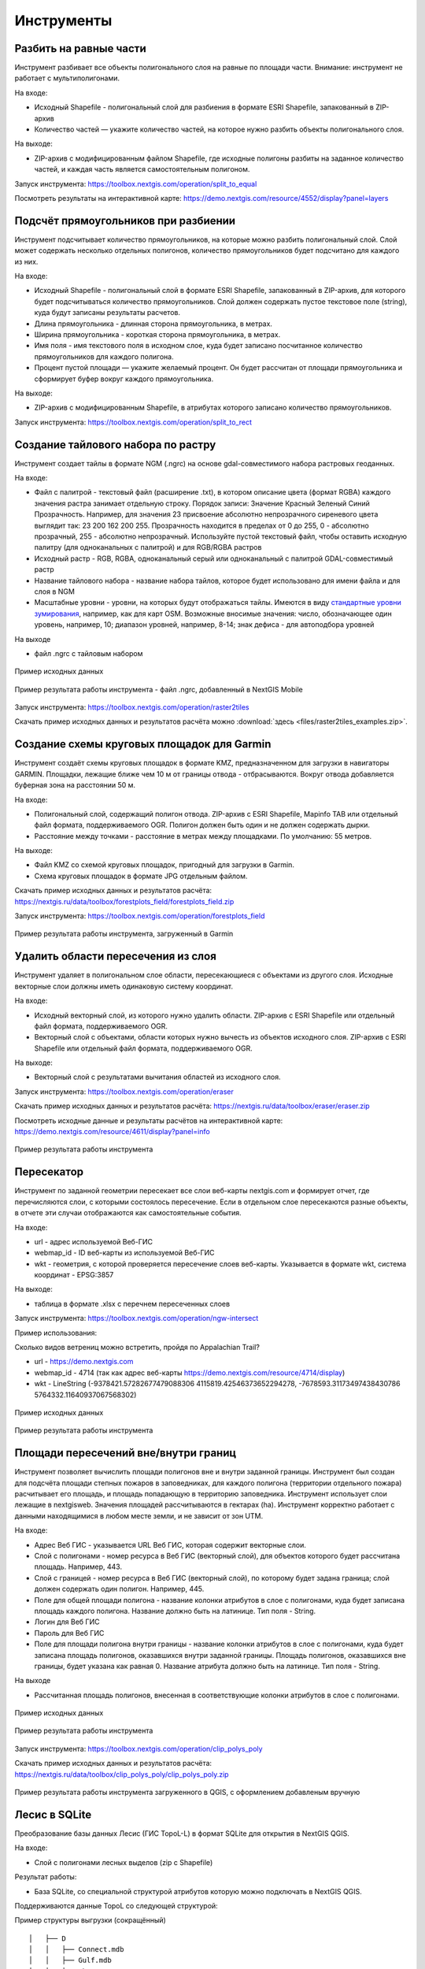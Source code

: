 .. sectionauthor:: Maxim Dubinin <maxim.dubinin@nextgis.com>
.. NextGIS Toolbox TOC

.. _toolbox_intro:

Инструменты
===========

.. _toolbox_launch_conditions:

.. _toolbox_split_to_equal:

Разбить на равные части
-----------------------

Инструмент разбивает все объекты полигонального слоя на равные по площади части. Внимание: инструмент не работает с мультиполигонами.

На входе:

* Исходный Shapefile - полигональный слой для разбиения в формате ESRI Shapefile, запакованный в ZIP-архив
* Количество частей — укажите количество частей, на которое нужно разбить объекты полигонального слоя.

На выходе:

* ZIP-архив с модифицированным файлом Shapefile, где исходные полигоны разбиты на заданное количество частей, и каждая часть является самостоятельным полигоном. 

Запуск инструмента: https://toolbox.nextgis.com/operation/split_to_equal

Посмотреть результаты на интерактивной карте: https://demo.nextgis.com/resource/4552/display?panel=layers


.. _toolbox_split_to_rect:

Подсчёт прямоугольников при разбиении
-------------------------------------

Инструмент подсчитывает количество прямоугольников, на которые можно разбить полигональный слой. Слой может содержать несколько отдельных полигонов, количество прямоугольников будет подсчитано для каждого из них. 

На входе:

* Исходный Shapefile - полигональный слой в формате ESRI Shapefile, запакованный в ZIP-архив, для которого будет подсчитываться количество прямоугольников. Слой должен содержать пустое текстовое поле (string), куда будут записаны результаты расчетов.
* Длина прямоугольника - длинная сторона прямоугольника, в метрах.
* Ширина прямоугольника - короткая сторона прямоугольника, в метрах.
* Имя поля - имя текстового поля в исходном слое, куда будет записано посчитанное количество прямоугольников для каждого полигона.
* Процент пустой площади — укажите желаемый процент. Он будет рассчитан от площади прямоугольника и сформирует буфер вокруг каждого прямоугольника.

На выходе:

* ZIP-архив с модифицированным Shapefile, в атрибутах которого записано количество прямоугольников. 

Запуск инструмента: https://toolbox.nextgis.com/operation/split_to_rect


.. _toolbox_raster2tiles:
 
Создание тайлового набора по растру
---------------------------------------------------
   
Инструмент создает тайлы в формате NGM (.ngrc) на основе gdal-совместимого набора растровых геоданных.

На входе:

*  Файл с палитрой - текстовый файл (расширение .txt), в котором описание цвета (формат RGBA) каждого значения растра занимает отдельную строку. Порядок записи: Значение Красный Зеленый Синий Прозрачность. Например, для значения 23 присвоение абсолютно непрозрачного сиреневого цвета выглядит так: 23 200 162 200 255. Прозрачность находится в пределах от 0 до 255, 0 - абсолютно прозрачный, 255 - абсолютно непрозрачный.  Используйте пустой текстовый файл, чтобы оставить исходную палитру (для одноканальных с палитрой) и для RGB/RGBA растров
*  Исходный растр - RGB, RGBA, одноканальный серый или одноканальный с палитрой GDAL-совместимый растр
*  Название тайлового набора - название набора тайлов, которое будет использовано для имени файла и для слоя в NGM
*  Масштабные уровни - уровни, на которых будут отображаться тайлы. Имеются в виду `стандартные уровни зумирования <https://wiki.openstreetmap.org/wiki/Zoom_levels>`_, например, как для карт OSM. Возможные вносимые значения: число, обозначающее один уровень, например, 10; диапазон уровней, например, 8-14; знак дефиса - для автоподбора уровней

На выходе

*  файл .ngrc с тайловым набором

.. figure:: _static/raster2tiles_input.png
   :align: center
   :width: 16cm
   
   Пример исходных данных
   
.. figure:: _static/raster2tiles_output.png
   :align: center
   :width: 8cm
   
   Пример результата работы инструмента - файл .ngrc, добавленный в NextGIS Mobile

Запуск инструмента: https://toolbox.nextgis.com/operation/raster2tiles

Скачать пример исходных данных и результатов расчёта можно :download:`здесь <files/raster2tiles_examples.zip>`.


.. _toolbox_forestplots_field:
 
Создание схемы круговых площадок для Garmin
-------------------------------------------
   
Инструмент создаёт схемы круговых площадок в формате KMZ, предназначенном для загрузки в навигаторы GARMIN. Площадки, лежащие ближе чем 10 м от границы отвода - отбрасываются. Вокруг отвода добавляется буферная зона на расстоянии 50 м.

На входе:

*  Полигональный слой, содержащий полигон отвода. ZIP-архив с ESRI Shapefile, Mapinfo TAB или отдельный файл формата, поддерживаемого OGR. Полигон должен быть один и не должен содержать дырки.
*  Расстояние между точками - расстояние в метрах между площадками. По умолчанию: 55 метров.

На выходе:

* Файл KMZ со схемой круговых площадок, пригодный для загрузки в Garmin.
* Схема круговых площадок в формате JPG отдельным файлом.

Скачать пример исходных данных и результатов расчёта: https://nextgis.ru/data/toolbox/forestplots_field/forestplots_field.zip

Запуск инструмента: https://toolbox.nextgis.com/operation/forestplots_field

.. figure:: _static/forest-circular-plots.jpg
   :align: center
   :width: 16cm
   
   Пример результата работы инструмента, загруженный в Garmin
   

.. _toolbox_eraser:

Удалить области пересечения из слоя
------------------------------------   

   
Инструмент удаляет в полигональном слое области, пересекающиеся с объектами из другого слоя. Исходные векторные слои должны иметь одинаковую систему координат.

На входе:

* Исходный векторный слой, из которого нужно удалить области. ZIP-архив с ESRI Shapefile или отдельный файл формата, поддерживаемого OGR.
* Векторный слой с объектами, области которых нужно вычесть из объектов исходного слоя. ZIP-архив с ESRI Shapefile или отдельный файл формата, поддерживаемого OGR.

На выходе:

* Векторный слой с результатами вычитания областей из исходного слоя.

Запуск инструмента: https://toolbox.nextgis.com/operation/eraser

Скачать пример исходных данных и результатов расчёта: https://nextgis.ru/data/toolbox/eraser/eraser.zip

Посмотреть исходные данные и результаты расчётов на интерактивной карте: https://demo.nextgis.com/resource/4611/display?panel=info

.. figure:: _static/eraser.png
   :align: center
   :width: 16cm

   Пример результата работы инструмента


.. _toolbox_ngw_intersect:

Пересекатор
--------------------
Инструмент по заданной геометрии пересекает все слои веб-карты nextgis.com и формирует отчет, где перечисляются слои, с которыми состоялось пересечение. Если в отдельном слое пересекаются разные объекты, в отчете эти случаи отображаются как самостоятельные события.

На входе:

*  url - адрес используемой Веб-ГИС
*  webmap_id - ID веб-карты из используемой Веб-ГИС
*  wkt - геометрия, с которой проверяется пересечение слоев веб-карты. Указывается в формате wkt, система координат - EPSG:3857

На выходе:

*  таблица в формате .xlsx с перечнем пересеченных слоев

Запуск инструмента: https://toolbox.nextgis.com/operation/ngw-intersect

Пример использования:

Сколько видов ветрениц можно встретить, пройдя по Appalachian Trail?

*  url - https://demo.nextgis.com
*  webmap_id - 4714 (так как адрес веб-карты https://demo.nextgis.com/resource/4714/display)
*  wkt - LineString (-9378421.57282677479088306 4115819.42546373652294278, -7678593.31173497438430786 5764332.11640937067568302)	
 
.. figure:: _static/ngw_intersect_layers.png
   :align: center
   :width: 16cm
   
   Пример исходных данных 
   
.. figure:: _static/ngw_intersect_result.png
   :align: center
   :width: 16cm
   
   Пример результата работы инструмента 
   

.. _toolbox_clip_polys_poly:
 
Площади пересечений вне/внутри границ
-------------------------------------
   
Инструмент позволяет вычислить площади полигонов вне и внутри заданной границы. Инструмент был создан для подсчёта площади степных пожаров в заповедниках, для каждого полигона (территории отдельного пожара) расчитывает его площадь, и площадь попадающую в территорию заповедника. Инструмент использует слои лежащие в nextgisweb. 
Значения площадей рассчитываются в гектарах (ha). Инструмент корректно работает с данными находящимися в любом месте земли, и не зависит от зон UTM.

На входе:

*  Адрес Веб ГИС - указывается URL Веб ГИС, которая содержит векторные слои.
*  Слой с полигонами - номер ресурса в Веб ГИС (векторный слой), для объектов которого будет рассчитана площадь. Например, 443.
*  Слой с границей - номер ресурса в Веб ГИС (векторный слой), по которому будет задана граница; слой должен содержать один полигон. Например, 445.
*  Поле для общей площади полигона - название колонки атрибутов в слое с полигонами, куда будет записана площадь каждого полигона. Название должно быть на латинице. Тип поля - String.
*  Логин для Веб ГИС
*  Пароль для Веб ГИС
*  Поле для площади полигона внутри границы - название колонки атрибутов в слое с полигонами, куда будет записана площадь полигонов, оказавшихся внутри заданной границы. Площадь полигонов, оказавшихся вне границы, будет указана как равная 0. Название атрибута должно быть на латинице. Тип поля - String.

На выходе

*  Рассчитанная площадь полигонов, внесенная в соответствующие колонки атрибутов в слое с полигонами.

.. figure:: _static/clip_polys_poly1.png
   :align: center
   :width: 16cm
   
   Пример исходных данных
   
.. figure:: _static/clip_polys_poly2.png
   :align: center
   :width: 16cm
   
   Пример результата работы инструмента

Запуск инструмента: https://toolbox.nextgis.com/operation/clip_polys_poly


Скачать пример исходных данных и результатов расчёта: https://nextgis.ru/data/toolbox/clip_polys_poly/clip_polys_poly.zip


.. figure:: _static/clip_polys_poly.png
   :align: center
   :width: 16cm
   
   Пример результата работы инструмента загруженного в QGIS, с оформлением добавленым вручную
   

.. _toolbox_lesis2sqlite:

Лесис в SQLite
--------------

Преобразование базы данных Лесис (ГИС TopoL-L) в формат SQLite для открытия в NextGIS QGIS.

На входе:

* Слой с полигонами лесных выделов (zip c Shapefile)

Результат работы:

* База SQLite, cо специальной структурой атрибутов которую можно подключать в NextGIS QGIS.

Поддерживаются данные TopoL со следующей структурой:

Пример структуры выгрузки (сокращённый) ::

        │   ├── D
        │   │   ├── Connect.mdb
        │   │   ├── Gulf.mdb
        │   │   ├── Lh1.DBF
        │   │   ├── Lh1.DBT
        │   │   ├── Lh1.MDX
        │   │   ├── Lh2.DBF
        │   │   ├── Lh2.MDX
        │   │   ├── Lh3.DBF
        │   │   ├── Lh3.MDX
        │   │   ├── Lh4.DBF
        │   │   ├── Lh4.MDX
        │   │   ├── LInfo.rtf
        │   │   └── SubRF.DBF
        │   ├── Filters
        │   ├── FONTY.TXT
        │   ├── GROUPS.DBF
        │   ├── Groups_ocifrovka.dbf
        │   ├── info_L.ini
        │   ├── kv.zta
        │   ├── Les.tps
        │   ├── Linzn.txt
        │   ├── n
        │   │   ├── AdmRan.DBF
        │   │   ├── AnalVyp.dbf
        │   │   ├── Arenda.dbf
        │   │   ├── ArhForm.DBF
        │   │   ├── arnBase.DBF
        │   │   ├── arnLesse.DBF
        │   │   ├── arnLessor.dbf
        │   │   ├── arnVidPolz.DBF
        │   │   ├── BolotnRast.dbf
        │   │   ├── bonid.DBF
        │   │   ├── Bonitet.dbf
        │   │   ├── Connect.mdb
        │   │   ├── conv_DB.ini
        │   │   ├── Cz_CLP.zvf
        │   │   ├── DBDWORK.INI
        │   │   ├── digres.tps
        │   │   ├── DIGRES.ZTA
        │   │   ├── DimVys.DBF
        │   │   ├── EdIzm.DBF
        │   │   ├── Ekspoz.dbf
        │   │   ├── ErrP.DBF
        │   │   ├── ErrP.DBT
        │   │   ├── ErrP.ini
        │   │   ├── ErzSkl.DBF
        │   │   ├── estet.tps
        │   │   ├── ESTET.ZTA
        │   ├── PARAMETR.MDB
        │   ├── Plan.tps
        │   ├── SRAFY.TXT
        │   ├── STYLY.TXT
        │   ├── TopoL.bk1
        │   ├── TopoL.bk2
        │   ├── Topolflt.exp
        │   ├── TOPOLINF.EXP
        │   ├── TopoL.INI
        │   └── TrueType.INI
        ├── tree.txt
        ├── VD
        │   ├── coordsys.xml
        │   ├── Выдел.DBF
        │   ├── Выдел.SHP
        │   └── Выдел.SHX
        ├── Vd_L
        │   ├── coordsys.xml
        │   ├── Визир.DBF
        │   ├── Визир.SHP
        │   ├── Визир.SHX
        │   ├── Выдела_гр.DBF
        │   ├── Выдела_гр.SHP
        │   ├── Выдела_гр.SHX
        │   ├── Геоход_окр.DBF
        │   ├── Геоход_окр.SHP
        │   ├── Геоход_окр.SHX
        │   ├── Геох_пов_т.DBF
        │   ├── Геох_пов_т.SHP
        │   ├── Геох_пов_т.SHX
   


Запуск инструмента: https://toolbox.nextgis.com/operation/lesis2sqlite

Скачать пример исходных данных и результатов расчёта: https://nextgis.ru/data/toolbox/lesis2sqlite/lesis.zip


.. _toolbox_vectorclip:

Пересечение полигонов
-------

Находит области пересечения между полигонами из двух разных слоев. Слои должны быть в одинаковой системе координат. В то же время, слои могут содержать как один, так и несколько объектов и быть в разных форматах, например, GeoPackage и GeoJSON. 

На входе:

* Полигональный слой 1 - файл в поддерживаемом GDAL формате, например, GeoPackage, GeoJSON, MapInfo TAB, ESRI Shapefile (последний - в ZIP-архиве).
* Полигональный слой 2 - файл в поддерживаемом GDAL формате, например, GeoPackage, GeoJSON, MapInfo TAB, ESRI Shapefile (последний - в ZIP-архиве).

На выходе:

* Файл GeoPackage с полигонами, представляющими собой пересечения объектов из поданных на вход слоев.

Запуск инструмента: https://toolbox.nextgis.com/operation/vectorclip


.. _toolbox_landsat_to_radiance:

Радиометрическая калибровка данных Landsat
------------------------------------------
   
Инструмент осуществляет пересчёт сырых данных Landsat в интенсивность излучения (ToA Radiance).

На входе:

* Исходные файл канала Landsat. Файл из оригинального архива данных Landsat уровня обработки L1. Имя может быть любым. Данные могут быть предварительно обрезаны и т.д.

* Номер канала. Номер канала, соответствующего загруженному файлу. Обычно число, для ETM+ может быть также 6_VCID_1 и 6_VCID_2

* Файл метаданных Landsat. Текстовый файл из оригинального архива данных Landsat. В зависимости от типа данных, это файл \*MTL.txt или \*.MTL.

На выходе:

* Интенсивность излучения соответствующего канала в формате GeoTIFF

Радиометрическая калибровка необходима для анализа временных рядов, расчёта производных продуктов (например, индексных изображений).

Поддерживаются данные:

* Landsat 8 (OLI, TIRS)

* Landsat 7 (ETM+)

* Landsat 5 (TM)

* Landsat 4 (TM)

Запуск инструмента: https://toolbox.nextgis.com/operation/landsat_to_radiance

Скачать пример исходных данных и результатов расчёта: https://nextgis.ru/data/toolbox/landsat_to_radiance/landsat_to_radiance.zip



.. _toolbox_ndi:

Расчёт нормализованного разностного индекса
-------------------------------------------
   
Инструмент осуществляет расчёт нормализованного разностного индекса для двух любых входных изображений.

На входе:

* Растровое изображение - первый участник разностного индекса

Любой GDAL-совместимый растр

* Растровое изображение - второй участник разностного индекса

Любой GDAL-совместимый растр

На выходе:

* Растр с нормализованных разностным индексом в формате GeoTiff.

Расчёт осуществляется по формуле: (Первое изображение - Второе изображение) / (Первое изображение + Второе изображение). Значения пикселей результирующего растра находятся в диапазоне от -1 до 1
Перед расчётом оба изображения приводятся в единый пространственный домен. Используется проекция и пространственное разрешение первого растра.

Примеры распространенных нормализованных разностных индексов:

* NDVI - для оценки растительности (первый растр - съемка в ближнем инфракрасном диапазоне, второй - в красном диапазоне длин волн)  Для данных Landsat 8: 5 и 4 каналы.
* NDWI - для обнаружения водных объектов (первый растр - съемка в ближнем инфракрасном диапазоне, второй - в среднем инфракрасном диапазоне длин волн). Для данных Landsat 8: 5 и 6 каналы.
* NDSI - для оценки снежного покрова (первый растр - съёмка в зеленом диапазоне, второй - в среднем инфракрасном диапазоне длин волн). Для данных Landsat 8: 3 и 6 каналы.

Запуск инструмента: https://toolbox.nextgis.com/operation/ndi

Скачать пример исходных данных и результатов расчёта: https://nextgis.ru/data/toolbox/ndi/ndi.zip


.. _toolbox_coord_recalc:

Перепроецирование координат
------------------------------

Инструмент перепроецирует координаты объектов, представленные в CSV-файле, в заданную систему координат.

На входе:

* Файл CSV - файл с перечнем объектов и их координатами
* Значение координаты X – порядковый номер столбца в загружаемом файле CSV, в котором расположены значения координаты Х (долгота). В качестве разделителя целой и дробной части используйте . (точку). 
* Значение координаты Y – порядковый номер столбца в загружаемом файле CSV, в котором расположены значения координаты Y (широта). В качестве разделителя целой и дробной части используйте . (точку). 
* Номер начальной строки — порядковый номер строки, с которой следует начинать перепроецирование
* Тип разделителя -  укажите тип разделителя, который используется в загружаемом файле CSV. Например, , (запятая) или ; (точка с запятой) и т. д.
* Исходная система координат - система координат, используемая в загружаемом CSV. Необходимо указать в формате proj4 (например, +proj=longlat +ellps=WGS84 +datum=WGS84 + no_defs)
* Целевая система координат - система координат, в которую нужно перевести данные. Необходимо указать в формате proj4 (опциональный параметр, по умолчанию используется система координат +proj=longlat +ellps=WGS84 +datum=WGS84 + no_defs)

На выходе:

Запуск инструмента: https://toolbox.nextgis.com/operation/coord_recalc

:download:`Пример <files/coord_recalc_example.csv>` входных данных.


.. _toolbox_quadro:

Генератор набора квадратов
--------------------------

Этот инструмент cоздает набор сеток квадратов (полигоны) и трансект их обхода для заданной территории.

На входе:

* x0 - Долгота точки привязки
* y0 - Широта точки привязки
* x1 - Долгота опорной точки
* y1 - Широта опорной точки
* size1 - Количество ячеек по первой оси
* size2 - Количество ячеек по второй оси
* side - Сторона генерации ячеек (right,left)
* base_interval - Размер стороны ячейки, метров

Алгоритм расчета: от точки привязки в направлении опорной точки прокладывается линия длиной равной size1*base_interval. От этой линии либо направо или налево от нее откладывается вторая линия длиной size2*base_interval, метров. Две эти линии формируют сетку квадратов.

Результатом работы процесса является набор слоёв:

* rect1 - сеть ячеек размером size1*size2 ячеек, центр первой ячейки - в точке привязки
* rect2 - сеть уменьшенных ячеек размером size1*size2 ячеек (т.е. в 4 раза больше ячеек, каждая крупная ячейка разделена на 4 части)
* line1 - линии обхода в направлении перпендикулярном линии представленной точкой привязки и опорной точкой
* line2 - линии обхода в направлении параллельном линии представленной точкой привязки и опорной точкой
* centers - центры ячеек сетки rect1

Запуск инструмента: https://toolbox.nextgis.com/operation/quadro

Скачать пример результатов: https://nextgis.ru/data/toolbox/quadro/outputs.zip

Посмотреть результаты на интерактивной карте: https://demo.nextgis.com/resource/4582/display?panel=layers

.. figure:: _static/quadro.png
   :align: center
   :width: 16cm
   
   Пример результата работы инструмента 



.. _toolbox_prepare_raster:

Подготовить растр
-----------------------
   
Инструмент, который осуществляет поканальную склейку набора одноканальных растров и обрезку склеенного растра по векторной маске.

На входе:

* Исходные растровые данные

Исходные растровые данные могут быть представлены в двух видах:

1. многоканальный растр в GDAL-совместимом формате

2. ZIP архив с набором одноканальных GDAL-совместимых растров.

* Векторный слой, используемый в качестве маски

ZIP-архив с ESRI Shapefile или отдельный файл формата поддерживаемого OGR.

* Значение "Нет данных"

Значение, которое будет помечено как Нет данных. Используйте символ - для использования значения по умолчанию

* Название результирующего растра

Без расширения файла (например ndvi, water). Расширение будет автоматически установлено в .tif

Если на входе архив с одноканальными растрами, инструмент сначала объединяет их в многоканальный растр. Порядок каналов определяется алфавитной сортировкой имён исходных растров в архиве.
Затем многоканальный растр (собранный из архива или поданный на вход сразу) обрезается по векторной маске.

Исходные растры и векторная маска могут быть в разных системах координат, перед началом обработки все данные приводятся в единый пространственный домен.

Запуск инструмента: https://toolbox.nextgis.com/operation/prepare_raster

Скачать пример исходных данных и результатов расчёта: https://nextgis.ru/data/toolbox/prepare_raster/prepare_raster.zip

Посмотреть исходные данные и результаты расчётов на интерактивной карте: https://demo.nextgis.com/resource/4595/display?panel=info

.. figure:: _static/prepare_raster.png
   :align: center
   :width: 16cm

   Пример результата работы инструмента


.. _toolbox_ogrmerge:
 
Объединение векторных слоёв
---------------------------
   
.. figure:: _static/ogrmerge.png
   :align: center
   :width: 16cm

   Исходные и результирующие данные
   
Инструмент осуществляет объединение множества векторных слоёв одного типа геометрии в один слой.

На входе:

* ZIP-архив с файлами формата .shp, .geojson, .gpkg, .tab. В одном архиве могут быть файлы разных форматов и с разной системой координат. Внутри архива файлы могут лежать во вложенной папке.

На выходе:

* Файл в формате GeoPackage с результатом объединения.

В инструменте нет ограничения на количество исходных слоёв. Они склеиваются по очереди. Название исходного слоя не сохраняется.

Запуск инструмента: https://toolbox.nextgis.com/operation/ogrmerge

Скачать пример исходных данных и результатов расчёта: https://nextgis.ru/data/toolbox/ogrmerge/ogrmerge.zip



.. _toolbox_join_by_field:

Объединение слоя и таблицы по полю
------------------------------------
Инструмент объединяет данные из таблицы и слоя по заданному полю. Инструмент предполагает использование двух разных режимов объединения: one-to-one - находит первый по порядку элемент таблицы и присоединяет его атрибуты; one-to-many - присоединяет все элементы таблицы, для которых совпадает заданное поле, при этом геометрия пространственного объекта дублируется для каждого элемента.

На входе:

* gis_url - адрес используемой Веб-ГИС
* resource_id - ID слоя для объединения из используемой Веб-ГИС
* src - имя таблицы
* layer_field - название поля в слое Веб-ГИС
* csv_field - название поля в таблице
* join_type - тип объединения (1 - one-to-one, 0 - one-to-many)

На выходе:

*  слой в формате ESRI Shapefile, который находится в архиве (zip)

Запуск инструмента: https://toolbox.nextgis.com/operation/join_by_field

Пример использования:

.. figure:: _static/join_by_field.png
   :align: center
   :width: 16cm

Скачать пример результатов: https://nextgis.ru/data/toolbox/join_by_field/join_by_field.zip



.. _toolbox_intersect_layers:
 
Пересечение слоёв
---------------------------------------------------
   
Инструмент осуществляет пересечение полигонального слоя с другим векторным слоем (любой тип геометрии) и выдает результат в виде набора файлов CSV.

На входе:

*  Имя поля для CSV файлов. Указывается имя колонки атрибутов в полигональном слое, из которой будут браться имена результирующих CSV-файлов. Если оставить поле пустым, имена CSV-файлов будут сгенерированы автоматически.
*  Shapefile с полигональным слоем - полигональный слой в формате ESRI Shapefile (ZIP-архив), для объектов которого устанавливается факт пересечения (или отсутствия пересечения) с объектами из другого слоя.
*  Shapefile с пересекаемым слоем - векторный слой с любыми геометриями в формате ESRI Shapefile (ZIP-архив), содержащий объекты, предполагаемо пересекающиеся с объектами из полигонального слоя. Слой должен быть в той же системе координат, что и полигональный слой.

На выходе

*  ZIP-архив с CSV-файлами, каждый из которых описывает один из объектов полигонального слоя. Если для объекта из полигонального слоя установлено пересечение с объектом из другого слоя, файл CSV будет содержать координаты центра и WKT-описание полигона. 

Запуск инструмента: https://toolbox.nextgis.com/operation/intersect_layers

Скачать пример исходных данных и результатов расчёта можно :download:`здесь <files/intersect_layer_example.zip>`.


.. _toolbox_grid:
 
Генерация сетки в метрах
-----------------------------------------------
   
.. figure:: _static/grids-demo.png
   :align: center
   :width: 16cm

   Сгенерированные сетки
   
Инструмент осуществляет генерацию сетки в границах обьектов из векторного слоя. Размер сетки задаётся в метрах. Обьекты могут быть в любом месте земли.

На входе:

*  Мультиполигональный слой с одним или несколькими объектами. Принимается формат Geopackage
*  Шаг сетки в метрах
*  Режим: points (точки), rect (квадраты).
*  Алгоритм обрезки сетки по границам. all (оставлять все квадраты в охвате обьекта), touches (оставлять все квадраты касающиеся обьекта), intersection (обрезать квадраты по границе обьекта).

.. figure:: _static/grid-1000-rect-all.png
   :align: center
   :width: 16cm

   all
   
   
.. figure:: _static/grid-1000-rect-touches.png
   :align: center
   :width: 16cm

   touches
   
   
.. figure:: _static/grid-1000-rect-intersection.png
   :align: center
   :width: 16cm

   intersection
   
   
.. figure:: _static/grid-1000-point-all.png
   :align: center
   :width: 16cm

   all для точек
   
   
.. figure:: _static/grid-1000-point-intersection.png
   :align: center
   :width: 16cm

   touches и intersection для точек

   
.. figure:: _static/grid-planet.png
   :align: center
   :width: 16cm

   Сгенерированные сетки для нескольких полигонов в разных местах глобуса
   

*  выходной формат геоданных - GeoJSON, ESRI Shape, Mapinfo TAB

На выходе:

* Geopackage


Запуск инструмента: https://toolbox.nextgis.com/operation/grid



.. _toolbox_kmldae2footprints:

Проекция Dae (Collada) в Shapefile
----------------------------------
Инструмент делает проекцию трехмерных объектов на земную плоскость.

На входе:

* zip-архив, содержащий файлы *.kmz  и *.dae.
* *.kmz должны содержать геопривязку моделей *.dae (координаты полигонов в EPSG:4326, единицы измерения - метрические)

На выходе:

*  zip-архив с Shapefile
*  В результирующем Shapefile для каждой модели указываются атрибуты «name» и «altitude»

На вход можно подать несколько моделей, на выходе по каждой из них получить отдельный полигон.

Запуск инструмента: https://toolbox.nextgis.com/operation/kmldae2footprints

Скачать пример исходных данных и результатов расчёта: https://nextgis.ru/data/toolbox/kmldae2footprints/kmldae2footprints.zip



.. _toolbox_change_attributes:

Изменение атрибутов в группе слоев
------------------------------------
Инструмент изменяет значение целевого атрибута для выбранных объектов в группе слоев в заданном ресурсе Веб ГИС. Выбор объектов происходит по заданному значению выбранного поля.

На входе:

* Адрес Веб гис - url-адрес вашей Веб ГИС (http(s)://***.nextgis.com)
* Логин - Имя пользователя, имеющего права на запись данных в указанный ресурс
* Пароль - Пароль пользователя в Веб ГИС
* Идентификатор группы ресурса - Идентификатор ресурса Веб ГИС, в котором содержится группа слоев
* Исходное поле - Имя исходного поля, по которому производится поиск объектов
* Исходное значение - Значение поля, по которому осуществляется выбор объектов (идентификатор)
* Целевое поле - Имя целевого поля, значения которого необходимо изменить
* Целевое значение - Значение атрибута, которое будет применено
* Год начала - Начало временного диапазона (опциональный параметр)
* Год окончания - Окончание временного диапазона (опциональный параметр)

.. note::
    Год начала и год окончания - необязательные параметры. Данные параметры позволяют ограничить временной диапазон для выбранных слоев. Для использования этих параметров необходимо убедиться, что в названиях слоев ресурса Веб ГИС указаны временные диапазоны. Например, в слое 1245_1246_rus_earl_v.1.0 1245 и 1246 указывают на время. Если данные параметры используются, то необходимо ввести трех- или четырехзначные значения.  Остальные поля являются **обязательными**.

На выходе:

*  CSV файл, в котором представлены данные об исходном и целевом полях, значении идентификатора, предыдущее и новое значения целевого поля, а также перечень гиперссылок на объекты, которые были изменены.

.. figure:: _static/result.PNG
   :align: center
   :width: 16cm

   Пример результата работы инструмента

Запуск инструмента: https://toolbox.nextgis.com/operation/field_value_changer

Пример группы ресурсов: https://demo.nextgis.com/resource/4793

Пример исходных данных:

* Адрес Веб гис = https://demo.nextgis.com
* Логин = *****
* Пароль = *****
* Идентификатор группы ресурса = 4793
* Исходное поле = fid
* Исходное значение = 1216
* Целевое поле = fid2
* Целевое значение = 1112
* Год начала = 1244
* Год окончания = 1300



.. _tropomi2geotiff:
 
TROPOMI в GeoTIFF
-----------------
   
Инструмент конвертирует данные TROPOMI по диоксиду азота в формат GeoTIFF

На входе:

*  Файл данных TROPOMI в формате NetCDF полученный с https://s5phub.copernicus.eu/dhus/#/home. Product type: L2__NO2__, Timeliness: Offline. Пример имени файла: S5P_OFFL_L2__NO2____20190901T091635_20190901T105804_09761_01_010302_20190907T113505.nc


На выходе

*  GeoTIFF готового снимка

Запуск инструмента: https://toolbox.nextgis.com/operation/tropomi2geotiff

Скачать пример исходных данных и результатов расчёта: http://nextgis.ru/data/toolbox/tropomi2geotiff/tropomi2geotiff.zip

Посмотреть пример результата на интерактивной карте: https://demo.nextgis.com/resource/4698/display?panel=layers

.. figure:: _static/tropomi2geotiff.png
   :align: center
   :width: 16cm
   
Исходные сцены должны быть на scihub.copernicus (https://scihub.copernicus.eu), но временно лежат на копии веб-интерфейса Sentinel-5P Pre-Operations Hub: https://s5phub.copernicus.eu/dhus/#/home . Логины от scihub не действуют, нужно использовать s5pguest/s5pguest. 
   


.. _toolbox_ai2geo:

Геоданные из файлов Adobe Illustrator
-------------------------------------

Инструмент извлекает слои векторных данных из файла Adobe Illustrator (*.ai), используя дополнительный файл в формате GeoTIFF для геопривязки.

На входе:

* Файл Adobe Illustrator (с расширением .ai), в котором содержатся векторные объекты. 
* Файл GeoTIFF (с расширением .geotiff или .tif) или пара файлов PNG+PGW (world-файл), на основе которых будет производиться геопривязка извлекаемых векторных объектов. Эти же файлы должны использоваться в файле *.ai в качестве подложки.

Инструмент работает следующим образом: из файла .ai извлекаются геометрии. Для каждой геометрии определяется её тип (точка, линия или полигон), а так же стиль которым она нарисована (толщина линии, цвет линии, цвет заливки). Создаются слои (согласно типам геометрий), в которых каждый объект будет содержать полученную геометрию и строку стиля в поле "STYLE". При этом координаты геометрий преобразуются из локальных координат в пространственные координаты, основываясь на переданном файле GeoTIFF, который должен содержать корректную геопространственную привязку (подразумевается, что векторные объекты в .ai файле при его создании были нарисованы "поверх" аналогичного изображения в Adobe Illustrator).

Результатом работы процесса является ZIP-архив, содержащий набор файлов в формате ESRI Shapefile согласно созданным слоям.

Запуск инструмента: https://toolbox.nextgis.com/operation/ai2geo


.. figure:: _static/ai2geo_before.png
   :align: center
   :width: 32cm
   
   Исходные векторные данные в .ai файле.


.. figure:: _static/ai2geo_after.png
   :align: center
   :width: 32cm
   
   Результат работы инструмента: полученные слои загружены в QGIS и отображаются на фоне подложки OSM.



.. _mt2report:
 
Отчет о судах в зоне
--------------------
Этот инструмент генерирует таблицу (формат - Excel), в которой перечислены суда, заплывающие на заданную территорию, название и тип судна, дата и координаты их последнего места пребывания, а также количество заходов судов на заданную территорию за определенный промежуток времени. Этот инструмент имеет смысл если у вас уже настроен сервис обновляющий данных о локациях судов в вашей Веб ГИС.

На входе:

* Адрес Веб гис - url-адрес вашей Веб ГИС (http(s)://***.nextgis.com)
* Логин - Имя пользователя, имеющего права на запись данных в указанный ресурс
* Пароль - Пароль пользователя в Веб ГИС
* layer_id_border - ID ресурса зоны
* layer_id_ships - ID ресурса данных о судах
* date - Начальная дата

Алгоритм расчета: Загрузка слоев границы зоны анализа и локаций судов. Проверка каждой локации на вхождение в зону анализа, также отбираются локации зарегистрированные позже заданной стартовой даты. Среди отобранных локаций по каждому судну получается последняя локация и ее координаты, а также общее количество локаций. Полученная иформация для каждого судна записывается в таблицу. 

Результатом работы процесса является таблица в формате Excel с информацией о всех судах, зарегистрированных на заданной территории позднее заданной даты, информация о последней зарегистрированной локации и количестве зарегистрированных локаций в пределах заданной территории за определенный промежуток времени.

Запуск инструмента: https://toolbox.nextgis.com/operation/mt2report

Посмотреть пример исходных данных на интерактивной карте:
https://demo.nextgis.com/resource/4693/display?panel=layers

.. figure:: _static/mt2report_map.png
   :align: center
   :width: 16cm
   
   Пример исходных данных 
   
.. figure:: _static/mt2report_table.png
   :align: center
   :width: 16cm
   
   Пример результата работы инструмента

.. _toolbox_explication2poly:

Экспликация в полигон отвода
------------------------------------
Инструмент конвертирует отчет об экспликации в заданном формате в полигон отвода. Отчет об экспликации представляет файл в формате excel, который содержит данные о направлениях и расстояниях между точками. Направления указаны в градусах и соответствуют магнитному азимуту.

.. figure:: _static/poly2explication-1.png
   :align: center
   :width: 16cm

   Пример исходного excel файла
   
На входе:

* XLS(X) файл - excel файл, содержащий отчет об экспликации
* Широта точки привязки. Указывается в системе координат EPSG 4326, в качестве разделителя целой и дробной части используется точка
* Долгота точки привязки. Указывается в системе координат EPSG 4326, в качестве разделителя целой и дробной части используется точка

.. note::
    Из-за погрешностей измерения углов и расстояний на местности первая точка выходного полигона может быть более удалена от последней, чем на местности. Как правило, различие не превышает 2-3 метров.

На выходе:

*  ZIP-архив с shp-файлом, содержащим полученный полигон

Запуск инструмента: https://toolbox.nextgis.com/operation/explication2poly

Скачать пример исходных данных и результатов расчёта: https://nextgis.ru/data/toolbox/explication2poly/explication2poly.zip


.. _toolbox_centroid2attr:

Координаты центра в атрибуты
----------------------------
   
Инструмент рассчитывает центр полигона (PointOnSurface), добавляет поля point_X, point_Y с координатами точки, гарантировано находящейся внутри полигона. Работает только с полигонами.

На входе:

* Полигональный слой - векторный слой в одном из поддерживаемых GDAL форматов, например, Shapefile в ZIP-архиве, GeoJSON, GeoPackage.

На выходе:

* ZIP-архив с shp-файлом слоя полигонов, содержащим два новых поля point_X, point_Y 
* Файл стиля .qml

.. figure:: _static/point_on_surface.png
   :align: center
   :width: 16cm

   Пример исходных данных - точки и полигоны регионов.
   
.. figure:: _static/point_on_surface_attributes.png
   :align: center
   :width: 16cm
   
Скачать пример исходных данных и результатов расчёта: https://nextgis.ru/data/toolbox/centroid2attr/centroid2attr.zip

Запуск инструмента: https://toolbox.nextgis.com/operation/centroid2attr


.. _toolbox_generalization:

Упрощение векторного слоя (генерализация)
-----------------------------------------

Инструмент позволяет упростить, сгладить или сместить геометрии векторного слоя. 

На входе:

* Векторный слой – слой в формате ESRI Shape, запакованный в ZIP-архив. 
* import snap – значение (в единицах системы координат), при котором узлы геометрий начинают сливаться друг с другом. Используется при импорте данных до начала самой генерализации.  Опциональный параметр, можно оставить поле пустым.  Значение по умолчанию = -1 и соответствует отсутствию слияния узлов. 
* iterations – целое число, обозначающее количество итераций (повторов) процедуры упрощения, сглаживания или смещения. Опциональный параметр, можно оставить поле пустым.  Значение по умолчанию = 1. 
* method – в этом поле необходимо указать один из  методов упрощения, сглаживания или смещения.

**Методы упрощения:**

douglas – Douglas-Peucker, наиболее популярный алгоритм упрощения геометрии. Начальная и конечная точка линии соединяются прямой, а для всех остальных узлов оценивается расстояние до этой прямой и сравнивается с заданным порогом (threshold). Если расстояние от узла до прямой превышает порог, такой узел сохраняется (и прямая становится линией с дополнительным узлом), а для оставшихся узлов вновь оценивается расстояние до обновленной линии и т.д.  Параметр алгоритма – threshold.

douglas_reduction – Douglas-Peucker Reduction Algorithm, по своей сути - тот же алгоритм  douglas, но с дополнительным параметром – reduction. Параметры алгоритма – threshold, reduction.

lang – Lang, другой стандартный алгоритм упрощения. Упрощаются по очереди отдельные участки линии, т.н. search region. Их размер задается параметром look_ahead. В пределах search region прямой линией соединяется первый и последний узел, для остальных узлов оценивается расстояние до прямой. Если расстояние больше заданного порога, такой узел сохраняется. Параметры алгоритма - look_ahead, threshold.

reduction - Vertex Reduction, самый простой алгоритм, удаляет из линии узлы, которые находятся друг к другу ближе, чем заданное пороговое значение. Параметр алгоритма – threshold.

reumann -  Reumann-Witkam, данный алгоритм сохраняет характерные особенности линии. Первый и второй узел соединяются прямой линией. От третьего узла опускается перпендикуляр к созданной прямой, и его длина сравнивается с заданным порогом. Если она превышает порог, то тогда третий узел сохраняется, а четвертый узел оценивается уже по отношению к новой прямой, между узлом 2 и 3, и т.д. Параметр алгоритма – threshold.

**Методы сглаживания:**

boyle - Boyle's Forward-Looking Algorithm, позиция каждой точки зависит от позиций предыдущих точек, и также некоторых последующих точек, заданных параметром look_ahead. Алгоритм оставляет количество точек неизменным. Параметр алгоритма – look_ahead.

sliding_averaging - McMaster's Sliding Averaging Algorithm, позиция каждой точки – это среднее некоторых точек вокруг, заданных параметром look_ahead. Параметр slide используется для линейной интерполяции между старой и новой позицией точки. При slide = 0 берется исходная позиция. Алгоритм оставляет количество точек неизменным. Параметры алгоритма – slide, look_ahead (только нечетное число).

distance_weighting - McMaster's Distance-Weighting Algorithm, работает со взвешенным средним последовательных точек, заданных параметром look_ahead; при этом вес является обратной величиной от расстояния между исходной и уже сглаженной точкой. Алгоритм оставляет количество точек неизменным. Параметры алгоритма - look_ahead (только нечетное число), slide.

chaiken - Chaiken's Algorithm, создает линию, касающуюся и как бы вписываемую в исходную геометрию таким образом, что точки новой линии как минимум удалены друг от друга на расстояние порогового значения. Итоговая линия также всегда касается или пересекает центр каждого сегмента между двумя последовательными точками начальной линии. Результат очень приближен к исходной геометрии. Алгоритм увеличивает количество точек. Параметр алгоритма – threshold.

hermite - Hermite Interpolation, этот алгоритм рассматривает точки исходной линии как контрольные точки кубического сплайна Эрмита и строит приближенную к нему линию с точками, удаленными друг от друга на расстояние порогового значения. Алгоритм увеличивает количество точек. Единственный алгоритм, у которого линия всегда проходит через исходные точки. Параметры алгоритма – threshold, angle_thresh.

snakes – Snakes, метод минимизирует "энергию" линии. Сохраняет общий облик, но сглаживает острые углы. Параметры alpha и beta задают степень резкости и выгибания вычисляемой линии. Алгоритм работает очень хорошо со значениями alpha и beta в интервале от 0 до 5.  Алгоритм оставляет количество точек неизменным. Является самым медленным и ресурсозатратным методом. Параметры алгоритма – alpha, beta.

**Метод смещения:**

displacement – смещение используется, когда линии находятся слишком близко друг к другу или накладываются. Алгоритм увеличивает расстояние между такими объектами. Считается, что объекты взаимодействуют, если находятся друг к другу ближе, чем заданное пороговое значение. Алгоритм частично базируется на методе Snakes. Параметры alpha и beta характеризуют жесткость линий. При более крупных значениях alpha и beta (>=1) лучше сохраняется исходная геометрия линий, но это может быть в ущерб расстоянию между соседствующими линиями. Если значения alpha и beta слишком малы (<=0.001), тогда линии смещаются значительно, но геометрия и топология линий может быть нарушена. По всей видимости, оптимальные значения alpha и beta можно получить только в ходе экспериментов. Параметр iterations обозначает количество итераций (повторов) запуска алгоритма. Количество итераций между 10 и 100 подходят для большинства задач. Алгоритм является достаточно ресурсозатратным. Параметры алгоритма – alpha, beta, threshold, iterations.

* threshold – число от 0 до 1 000 000 000, задает пороговое значение (указывается в единицах системы координат). Обязательный параметр. Если метод не обращается к данному параметру, укажите любое число.
* look_ahead – целое число, задает количество точек, используемых в некоторых методах. Опциональный параметр, можно оставить поле пустым.  Значение по умолчанию = 7. 
* reduction – число от 0 до 100. При алгоритме упрощения характеризует процент точек, которые сохраняются относительно исходного количества точек. Опциональный параметр, можно оставить поле пустым.  Значение по умолчанию = 50.
* slide – число от 0 до 1, характеризует сдвиг полученной точки относительно исходной. Опциональный параметр, можно оставить поле пустым.  Значение по умолчанию = 0.5.
* angle_thresh – число от 0 до 180. Задает минимальный угол между двумя последовательными сегментами линии. Опциональный параметр, можно оставить поле пустым.  Значение по умолчанию = 3.
* alpha – число, параметр для метода Snakes. Опциональный параметр, можно оставить поле пустым.  Значение по умолчанию = 1.
* beta – число, параметр для метода Snakes. Опциональный параметр, можно оставить поле пустым.  Значение по умолчанию = 1.

Результатом работы инструмента является слой с измененными объектами (геометриями).

Запуск инструмента: https://toolbox.nextgis.com/operation/generalization

Подробнее о параметрах запуска: https://grasswiki.osgeo.org/wiki/V.generalize_tutorial


.. _toolbox_spatial_join:

Пространственное объединение
----------------------------
   
Добавляет к слою 1 атрибут с заданным названием из слоя 2, если объекты накладываются. Алгоритм так же известен как "Присоединить атрибуты по месторасположению", Spatial Join

На входе:

* Слой 1, любой тип геометрии
* Слой 2, полигоны
* Название атрибута из слоя 2

На выходе:

* Файл ZIP со слоем 1 и новым полем 
* Файл стиля

.. figure:: _static/spatial_join.png
   :align: center
   :width: 16cm
   
   Пример исходных данных - точки населённых пунктов и полигоны регионов.

.. figure:: _static/spatial_join_result.png
   :align: center
   :width: 16cm
   
   Выход - точки с добавленым атрибутом названия региона.
      
   
Скачать пример исходных данных и результатов расчёта: https://nextgis.ru/data/toolbox/spatial_join/spatial_join.zip

Запуск инструмента: https://toolbox.nextgis.com/operation/spatial_join


.. _toolbox_landsat_to_reflectance:

Расчёт спектрального альбедо объектов по данным Landsat
-------------------------------------------------------
   
Инструмент осуществляет пересчёт интенсивности излучения (ToA Radiance) данных Landsat в отражательную способность с возможностью применения атмосферной коррекции по методу DOS

На входе:

* Файл с интенсивностью излучения одного из каналов Landsat

Результат радиометрической калибовки исходных данных Landsat, например с помощью инструмента https://toolbox.nextgis.com/operation/landsat_to_radiance

* Номер канала

Номер канала, соответствующего загруженному файлу. Обычно число, для ETM+ может быть также 6_VCID_1 и 6_VCID_2

* Файл метаданных Landsat

Текстовый файл из оригинального архива данных Landsat. В зависимости от типа данных, это файл \*MTL.txt или \*.MTL.

* Тип результата обработки

0 для расчёта альбедо по умолчанию, 1 для применения атмосферной коррекции по методу DOS

На выходе:

* Спектральное альбедо соответствующего канала в формате GeoTIFF

Спектральное альбедо - основной тип информации, который следует использовать при анализе данных дистанционного зондирования. Он лучше всего подходит для анализа временных рядов. Возможность применения атмосферной коррекции также улучшает качество данных.

Поддерживаются данные:

* Landsat 8 (OLI, TIRS)

* Landsat 7 (ETM+)

* Landsat 5 (TM)

* Landsat 4 (TM)

Запуск инструмента: https://toolbox.nextgis.com/operation/landsat_to_reflectance

Скачать пример исходных данных и результатов расчёта: https://nextgis.ru/data/toolbox/landsat_to_reflectance/landsat_to_reflectance.zip



.. _toolbox_kptbatch_validator:

Проверить набор КПТ (Кадастровый план территории)
------------------------------------
Инструмент проверяет набор КПТ, сортирует и предоставляет отчет о файлах. Сортировка позволяет отобрать дубликаты, отказы и подтвержденные запросы. При выборе режима "Переименовать" каждый файл будет переименован в соответствии с кадастровым номером (кадастровый номер + '_' + первоначальное название файла). Режим "Создать архив" вернет на выходе архив с отсортированными файлами и отчетом в виде csv-файла. При выключенном режиме "Создать архив" инструмент возвращает только отчет в виде csv-файла.

На входе:

* ZIP-файл - zip-архив, содержащий набор КПТ
* Переименовать - Изменить названия файлов в архиве
* Создать архив - Вернуть по окончании работы инструмента архив с отсортированными файлами

.. note::
    Загружаемый zip-архив может содержать следующие структуры:
    1) в архиве расположена одна папка, внутри которой содержатся файлы КПТ;
    2) в архиве расположены файлы КПТ.
    Названия загружаемого архива и папки внутри архива (при первом типе структуры) должны быть написаны только с использованием букв латинского алфавита. 

На выходе:

*  CSV-файл с отчетом в случае, когда режим "Создать архив" выключен;
*  ZIP-файл c отсортированными файлами КПТ и отчетом в виде csv-файла в случае, когда режим "Создать архив" включен.

В отчете в поле "Статус" могут быть три типа значений: ОК, Дубль, Отказ. Статус "ОК" означает, что файл в порядке, он имеет кадастровый номер и в файле присутствует ответ на запрос. "Дубль" - файл с таким кадастровым номером уже появлялся при проверке, поэтому все последующие файлы с этим номером будут записываться как дубли (то есть первый по порядку файл с этим кадастровым номером получает статус "ОК", а все последующие - "Дубль", точно так же сортируются файлы при выбранном режиме "Создать отчет"). Статус "Отказ" получают те файлы, в запросе кадастровых номеров которых был получен отказ, или файлы без указания кадастрового номера.

В большинстве случаев режим "Переименовать" не имеет значения, если режим "Создать архив" выключен.

Запуск инструмента: https://toolbox.nextgis.com/operation/kptbatch_validator


.. _toolbox_geocodetable:
 
Геокодировать таблицу
---------------------
   
Инструмент добавляет два столбца с координатами в таблицу CSV, содержащую столбец с адресом.

На входе:

*  Файл CSV - исходные данные в формате CSV, первая строка - названия полей (столбцов). Кодировка - UTF-8.
*  Имя поля адреса - название поля (столбца) таблицы, где содержатся адреса.
*  API ключ

В настоящее время поддерживается два сервиса, в которых можно получить ключ API:

1. Яндекс.Геокодер (JavaScript API и HTTP Геокодер), подключается тут: https://developer.tech.yandex.ru/services/. Для использования инструмента необходимо иметь лицензию на Яндекс Геокодер, позволяющую сохранять результаты геокодирования.
2. Geocoding API от Google (об условиях использования можно почитать здесь: https://developers.google.com/maps/documentation/geocoding/usage-and-billing)

На выходе

*  Исходный файл CSV с дополнительными двумя столбцами содержащими координаты соответствующие адресам

Запуск инструмента: https://toolbox.nextgis.com/operation/geocodetable


.. _toolbox_temporal_split:

Нарезка слоя данных на временной кэш
------------------------------------
Инструмент из одного слоя создает несколько. Каждый новый слой представляет собой выборку объектов за период времени.

На входе:

* gis_url - адрес используемой Веб-ГИС
* resource_id - ID слоя с полилиниями из используемой Веб-ГИС
* upper_field - дата исчезновения объекта
* lower_field - дата появления объекта
* year1_field - начальный год интервала
* year2_field - конечный год интервала
* Формат даты - формат даты для дат
* Выходной формат - GeoJSON, GPKG, CSV, ESRI Shapefile (значение по умолчанию ESRI Shapefile).
* Игнорировать ошибки - оставьте пустым чтобы останавливать выполнение если найден пустой диапазон. Введите 1, чтобы игнорировать ошибки.

На выходе:

*  архив слоёв, каждый из которых также находится в архиве (zip)

Запуск инструмента: https://toolbox.nextgis.com/operation/temporal_split

Пример использования:

Сделать временной кэш из слоя городов появляющихся и исчезающих в определенное время.

* Web GIS URL - https://demo.nextgis.com
* ID ресурса исходных данных - 4719
* upper_field - upperdat
* lower_field - lwdate
* year1_field - YEAR1
* year2_field - YEAR2
* Формат даты - 
* Выходной формат - 
* Игнорировать ошибки - 1

Скачать пример результатов: https://nextgis.ru/data/toolbox/toolbox_temporal_split/toolbox_temporal_split.zip



.. _toolbox_raster_calculator:

Калькулятор растров
-----------------------

.. figure:: _static/raster_calculator.png
   :align: center
   :width: 16cm
   
   
Инструмент, реализующий растровую арифметику для многоканальных растров или групп одноканальных растров.

На входе:

* Исходные растровые данные.

Исходные растровые данные могут быть представлены в двух видах:

1. многоканальный растр в GDAL-совместимом формате

2. ZIP архив с набором одноканальных GDAL-совместимых растров.

Растры в архиве могут храниться в разных системах координат, иметь разные охваты и размеры ячеек. При расчёте всё будет приведено в единый пространственный домен.

* Выражение.

Стандартное выражение с использованием операторов +, -, \*, /, >, < и т.п. Если исходные данные - ZIP архив, то следует использовать имена исходных файлов в выражении (например band4.tif / band5.tif, если файлы имеют соответствуюшие имена). Расширение является частью имени.
Для мультиканального растра следует использовать номер канала с префиксом & (например &4 / &5). Каналы нумеруются начиная с 1.

Примеры выражений:

Участки леса с температурой меньше 30 градусов:

forest_mask.tif * (land_temperature.tif < 30)


Индекс EVI:

2.5 * (&5 - &4) / (&5 + 6.0*&4 - 7.5*&2 + 1.0)


* Название результирующего растра

Без расширения файла (например ndvi, water). Расширение будет автоматически установлено в .tif

* Разрешение по X

Ширина каждого отдельного пикселя в результирующем растре в метрике системы координат первого растра из набора (напр. 30). Используйте символ - для автоматического подбора ширины пикселя

* Разрешение по Y

Высота каждого отдельного пикселя в результирующем растре в метрике системы координат первого растра из набора (напр. 30). Используйте символ - для автоматического подбора высоты пикселя

* Охват результирующего растра

Формат: xmin, ymin, xmax, ymax. Пример: 1000, 1000, 2500, 2500. Используйте - для автоматического определения охвата. В таком случае будет рассчитан охват пересечений всех входных растров

* Тип данных для нового растра

Доступные типы данных: Int32, Int16, Float64, UInt16, Byte, UInt32, Float32. Используйте - для автоматического подбора типа данных

Результатом работы процесса является одноканальный растр в формате GeoTiff, расчитанный в соответствии с заданным выражением.

Если пользователь задаёт один из опциональных параметров (разрешение по одной из осей или охват), то сначала все участвующие в выражении растры приводятся к заданному состоянию, затем производится расчёт. В случае автоматического подбора параметров пространственного домена используется следующая логика:

1. Вычисляется наименьшее пространственное разрешение среди всех исходных растров. Оно принимается за выходное.

2. Все растры перепроецируются в систему координат первого растра в списке.

3. Выходной охват вычисляется как охват пересечений всех исходных растров.



Запуск инструмента: https://toolbox.nextgis.com/operation/raster_calculator

Скачать пример исходных данных (многоканальный растр, 11 каналов, фрагмент сцены Landsat 8): https://nextgis.ru/data/toolbox/raster_calculator/LC08_B1_B11.TIF

Скачать пример исходных данных (архив с растрами, фрагменты сцены Landsat 8, доступные в выражении названия: band2.tif, band3.tif, band4.tif, band5.tif, band3_cropped.tif): https://nextgis.ru/data/toolbox/raster_calculator/LC08_20180530.zip

Скачать примеры результатов расчёта:

* Для примера с архивом (расчёт NDVI). Выражение: (band5.tif - band4.tif) / (band5.tif + band4.tif). Файл: https://nextgis.ru/data/toolbox/raster_calculator/ndvi.tif

* Для примера с многоканальным растром (маскирование участка реки). Выражение: ((&5 - &4) / (&5 + &4)) < -0.12. Файл: https://nextgis.ru/data/toolbox/raster_calculator/water_mask.tif


Посмотреть исходные данные и результаты расчётов на интерактивной карте: https://demo.nextgis.com/resource/4566/display?panel=info


.. _toolbox_convert:

Конвертация векторных слоёв
-----------------------------

Конвертация векторных слоёв между разными форматами файлов.


На входе:

*  Векторный слой. Одиночный файл GeoJSON, GPKG или ZIP-архив с одним векторным слоём любого формата поддерживаемого библиотекой GDAL, например архив с ESRI Shapefile.
*  Название выходного формата.

На выходе:

* ZIP архив с векторным слоем. 

Система координат не изменяется. 
Если конвертация в ESRI Shapefile, то атрибуты конвертируются в UTF-8. У остальных форматов кодировка не изменяется, подразумевается что их создатели уже создают их в UTF-8.

Запуск инструмента: https://toolbox.nextgis.com/operation/convert


   
.. _toolbox_lines2polygons:

Полигоны из линий и точек по времени
--------------------
Инструмент создает полигоны, отражающие состояние местности на конкретный момент времени. Полигоны формируются из набора контуров (полилиний), каждый из которых характеризуется датой начала и окончания своего существования. Атрибуты полигонам присваиваются из слоя точек, которые также имеют временную привязку.

Кроме того, осуществляется группировка идентификаторов полигонов по заданному параметру через создание отдельного поля с ID, общим для каждой группы (минимальное его значение). Геометрия полигонов при этом не меняется.

На входе:

*  gis_url - адрес используемой Веб ГИС
*  lines_id - ID слоя с полилиниями из используемой Веб ГИС
*  points_id - ID слоя с точками из используемой Веб ГИС
*  Запрашиваемый год - год, на который нужно получить временной срез
*  year_field - название поля, куда будет записываться запрашиваемый год
*  Поле результата - новое поле, куда будут заноситься результаты группировки, то есть ID.
*  Поле с идентификаторами - поле с уникальными значениями в слое полилиний, из него заимствуются ID для группировки 
*  Поле группировки - поле, по которому осуществляется группировка полигонов

На выходе:

*  слой с полигонами (shapefile), актуальными для заданного года

Запуск инструмента: https://toolbox.nextgis.com/operation/lines2polygons

Пример использования:

Каковы границы России на 1598-й год н. э.?

*  gis_url - https://demo.nextgis.com
*  lines_id - 6747 (так как адрес слоя с полилиниями https://demo.nextgis.com/resource/6747/feature/)
*  points_id - 6749 (так как адрес слоя с точками https://demo.nextgis.com/resource/6749/feature/)
*  Запрашиваемый год - 1598
*  year_field - Year
*  Поле результата - Result
*  Поле с идентификаторами - fid 
*  Поле группировки - linecmnt
 
.. figure:: _static/lines2polygons_lines_points_map2.png
   :align: center
   :width: 16cm
   
   Пример исходных данных. Слои полилиний и точек 
   
.. figure:: _static/lines2polygons_lines_table2.png
   :align: center
   :width: 16cm
   
   Пример исходных данных. Таблица атрибутов слоя полилиний  
   
.. figure:: _static/lines2polygons_polygons_map_table2.png
   :align: center
   :width: 16cm
   
   Пример результата работы инструмента    


.. _toolbox_poly2explication:

Полигон в экспликацию отвода
----------------------------
Инструмент формирует отчет с экспликацией лесосеки или иного объекта в соответствии с приказом Минприроды России № 688 от 17.10.2022.

На входе:

* Полигональный слой (лесосека или иной объект) - векторный набор данных в формате, поддерживаемом GDAL, например, GeoPackage, GeoJSON, MapInfo TAB, ESRI Shapefile (последние два - в ZIP-архиве). В слое должен быть только 1 объект.
* Линейный слой (линия привязки) - векторный набор данных в формате, поддерживаемом GDAL, например, GeoPackage, GeoJSON, MapInfo TAB, ESRI Shapefile (последние два - в ZIP-архиве). В слое должен быть только 1 объект. Если линия привязки не используется, оставьте поле пустым.
* Тип углов, требуемых для экспликации. 0 - расчёт дирекционных углов; 1 - расчёт магнитных азимутов; 2 - расчёт истинных азимутов. Магнитные и истинные азимуты могут быть рассчитаны, только если исходные наборы данных (лесосека/объект и линия привязки) имеют корректные метаданные о системе координат. Истинные азимуты рассчитываются на основе координат объекта в системе UTM для соответствующей зоны. Для расчёта магнитных азимутов используется общеземная модель поля магнитного склонения World Magnetic Model. 
* Описание способа привязки - текст в свободной форме. При отсутствии линии привязки оставьте поле пустым.
* Описание объекта - текст в свободной форме.
* Десятичная точность расстояний - количество знаков после запятой для расстояний между поворотными точками. Можно оставить поле пустым, по умолчанию будет использовано значение 0, т.е. целые метры.
* Выходная система координат - система координат, в которой необходимо отобразить координаты поворотных точек в экспликации. Можно указать код EPSG, например, 4326. Для местных систем координат (МСК) необходимо указать полное название в соответствии со :download:`справочником <files/poly2explication_справочник_МСК.xlsx>`. При пустом поле по умолчанию будет использована система координат входного векторного файла.
* Против часовой стрелки - при проставленном флажке ход вдоль границ отвода (полигона) осуществляется против часовой стрелки. По умолчанию ход идет по часовой стрелке.
* Румбы - при проставленном флажке направления в экспликации будут представлены румбами, а не азимутами.

На выходе:

*  отчёт в формате Excel (xlsx)

Запуск инструмента: https://toolbox.nextgis.com/operation/poly2explication

Пример исходных данных и результатов расчёта доступен по :download:`ссылке <files/poly2explication_example.zip>`.
   

.. _toolbox_geometry_changer:

Изменение геометрии в группе слоев
------------------------------------
Инструмент изменяет геометрию объектов в группе слоев ресурса Веб ГИС. Изменение возможно в 3 режимах: Удаление, Вставка, Замена.
В режиме удаления инструмент удаляет выбранные объекты. Выбор производится на основе заданных значений атрибутивного поля слоя.
в режиме вставки инструмент добавляет новые объекты из загружаемого shp-файла, при этом структура файла и слоя должна совпадать. В противном случае, инструмент не сможет добавить новые объекты.
В режиме замены инструмент заменяет значение геометрии для объектов из загружаемого shp-файла, значения заданного атрибута которых совпадают со значениями атрибута слоя Веб ГИС. Название атрибута в shp-файле и слое Веб ГИС должны совпадать.

На входе:

* Адрес Веб гис - url-адрес вашей Веб ГИС (http(s)://***.nextgis.com)
* Логин - Имя пользователя, имеющего права на запись данных в указанный ресурс
* Пароль - Пароль пользователя в Веб ГИС
* Идентификатор группы ресурса - Идентификатор ресурса Веб ГИС, в котором содержится группа слоев
* Исходное поле - Имя исходного поля, по которому производится поиск объектов
* Режим - Тип режима изменения геометрии объектов. Для удаления объектов выберите режим Delete, для добавления - Add, для замены - Change
* Исходное значение - Значение поля, по которому осуществляется выбор объектов. Если необходимо указать несколько значений, используйте запятую в качестве разделителя. Параметр необходим в режимах Delete и Change
* Год начала - Начало временного диапазона (опциональный параметр)
* Год окончания - Окончание временного диапазона (опциональный параметр)
* SHP-файл - Файл в формате ESRI Shapefile (в виде ZIP-фрхива), который содержит объекты. Параметр обязательный в режимах Add и Change

.. note::
    Год начала и год окончания - необязательные параметры. Данные параметры позволяют ограничить временной диапазон для выбранных слоев. Для использования этих параметров необходимо убедиться, что в названиях слоев ресурса Веб ГИС указаны временные диапазоны. Например, в слое 1245_1246_rus_earl_v.1.0 1245 и 1246 указывают на время. Если данные параметры используются, то необходимо ввести трех- или четырехзначные значения.  Остальные поля являются **обязательными**.

На выходе:

*  CSV файл, в котором представлены данные о выбранном режиме, исходном поле и его значение, перечень гиперссылок на объекты, которые были изменены, в случае возникновения ошибок, они будут также указаны в данном файле.

.. figure:: _static/geometry_changer.PNG
   :align: center
   :width: 16cm

   Пример результата работы инструмента

Запуск инструмента: https://toolbox.nextgis.com/operation/geometry_changer


.. _toolbox_demInPoints:
 
Извлечь высоты
--------------
   
Инструмент извлекает значение высот в заданных точках из цифровой модели рельефа (DEM). Возвращает CSV-файл с координатами и высотами для заданных точек.

На входе:

*  ZIP-архив с CSV-файлом - CSV-файл с координатами точек, упакованный в ZIP-архив. Разделитель для CSV-файла - запятая. Координаты представлены в градусах, разделитель целой и дробной части - точка. Названия колонок не должны содержать пробелов. Всё содержимое CSV файла (включая данные) должно быть на латинице.
*  Имя колонки с широтой - указывается заголовок, которым подписана колонка с широтой в CSV-файле. Регистр учитывается.
*  Название цифровой модели рельефа - необходимо выбрать один из трех вариантов: gmted, gebco, alos. Разрешение у GMTED2010 - 7.5 угловых секунд (приблизительно 250 метров), у GEBCO - 15 угловых секунд (приблизительно 500 метров), у ALOS World 3D - 30 метров. 
*  Имя колонки с долготой - указывается заголовок, которым подписана колонка с долготой в CSV-файле. Регистр учитывается.

На выходе:

*  Архивированный CSV-файл с координатами и высотами для заданных точек.

Запуск инструмента: https://toolbox.nextgis.com/operation/demInPoints

Скачать пример исходных данных и результатов расчёта: https://nextgis.ru/data/toolbox/deminpoints/deminpoints.zip


.. _toolbox_hello:

Привет, Мир! 
------------

Инструмент для тестирования сервиса Toolbox. Возвращает строку приветствия для заданного имени.

На входе:

* Имя - необходимо указать, как к вам будет обращаться инструмент.

На выходе:

* Строка приветствия "Hello, (ваше имя)".

Запуск инструмента: https://toolbox.nextgis.com/operation/hello


.. _toolbox_forest_declaration:

Лесная декларация в XML и PDF для пользователей NextGIS Лес
---------------------------------------------------------------------

Инструмент разработан для пользователей веб-приложения NextGIS Лес. Генерирует лесную декларацию в форматах XML и PDF на основе файлов, подготовленных в NextGIS Лес. 

За один запуск инструмента генерируется одна лесная декларация.

На входе:

*  Приложение 3 к лесной декларации - zip-архив, подготовленный и экспортированный из NextGIS Лес.
*  Приложение 4 к лесной декларации - zip-архив, подготовленный и экспортированный из NextGIS Лес.
*  Лесная декларация - файл с расширением JSON, подготовленный и экспортированный из NextGIS Лес.

На выходе:

*  Лесная декларация в файле PDF, человекочитаемый формат.
*  ZIP-архив, готовый к подписанию усиленной квалифицированной электронной подписью и дальнейшей подачи на портале Госуслуг. Содержит XML файл с лесной декларацией и Приложение 3 и Приложения 4 к лесной декларации в формате PDF. 

Запуск инструмента: https://toolbox.nextgis.com/operation/ForestDeclaration2


.. _toolbox_attach2resource:

Добавить фото к существующему слою Веб ГИС
-------------------------------------------

Добавляет набор фото существующему слою по идентификаторам (FID - feature ID).

На входе:

*  Исходный набор данных - архив с фото. Архив должен включать набор папок, в каждой папке может быть 1 или больше фотографий. Папки должны быть названы по номеру объекта, к которому планируется прикрепить фотографии. Папки не должны быть вложены в другие папки, т.е. в архиве должны сразу идти папки с номерами. См. пример ниже.
*  Адрес Веб ГИС - Ссылка вида https://sandbox.nextgis.com
*  Логин - имя пользователя Веб ГИС с правами на запись
*  Пароль - пароль пользователя Веб ГИС
*  ID слоя - ID ресурса (слоя), к которому будут добавлены фото. Layer ID - это число, показывающее уникальный номер ресурса в вашей Веб ГИС. Например, если ссылка на ваш векторный слой выглядит так: https://demo.nextgis.ru/resource/6209, то ID слоя = 6209.

На выходе:

* Обновление выбранного слоя в Веб ГИС.

Запуск инструмента: https://toolbox.nextgis.com/operation/attach2resource

Пример исходных данных: https://nextgis.ru/data/toolbox/attach2resource/attach2resource.zip

.. _toolbox_cadnums_to_geodata:

Пакетный поиск по кадастровым номерам
--------------------------------------

Инструмент создаёт набор слоёв с границами кадастровых объектов, получая на вход текстовый файл со списком их номеров.
Для работы необходим доступ к `geoservices <https://geoservices.nextgis.com/settings/profile>`_. Авторизация через аккаунт на my.nextgis.com (NextGIS ID)

На входе:

* API-ключ из https://geoservices.nextgis.com/settings/profile (Settings -> Profile)
* Текстовый файл (*.txt) с номерами объектов. Одна строка - один кадастровый номер

На выходе:

* Архив с геоданными кадастровых объектов

Запуск инструмента: https://toolbox.nextgis.com/operation/cadnums_to_geodata

Пример исходных данных и результат: https://nextgis.ru/data/toolbox/cadnums_to_geodata/cadnums_to_geodata.zip


.. _toolbox_joinreforma:

Объединение OSM и РеформыЖКХ
----------------------------
   
Объединение данных OpenStreetMap и выгрузки РеформыЖКХ для получения полигонального слоя зданий со всеми атрибутами из РеформыЖКХ.

.. figure:: _static/joinreforma.png
   :align: center
   :width: 16cm
   
   Данные РеформыЖКХ объединённые с OpenStreetMap.
   
На входе:

* Полигональный слой зданий из OSM, архив ZIP
* Точечный слой зданий из РеформыЖКХ, файл CSV

На выходе:

Архив содержащий:

* Слой полигонов к которым были найдены соответствующие точки из РеформыЖКХ.
* Слой остальные точки, к которым не были найдены полигоны в OpenStreetMap.
* Исходные данные, файл CSV

Скачать пример исходных данных и результатов расчёта: https://nextgis.ru/data/toolbox/joinreforma/joinreforma.zip

Запуск инструмента: https://toolbox.nextgis.com/operation/joinreforma


.. _toolbox_update_vector_layer:

Обновление слоя Веб ГИС из CSV-файла
------------------------------------

Инструмент обновляет содержание точечного слоя Веб ГИС, используя данные из CSV-файла. Обновление возможно в 2 режимах: добавление объектов к существующим или замена всех существующих объектов слоя.
Структура данных в CSV-файле и в слое Веб ГИС должна совпадать.   

На входе:

* Адрес Веб ГИС - url-адрес вашей Веб ГИС, например, https://demo.nextgis.com.
* Логин - Имя пользователя Веб ГИС.
* Пароль - Пароль пользователя Веб ГИС.
* Идентификатор слоя в Веб ГИС - Необходимо указать соответствующее слою число, его можно узнать в адресной строке браузера. Например, слою "Границы контуров" соответствует число 5137, так как адрес этого ресурса - https://demo.nextgis.com/resource/5137.
* Файл CSV - файл с координатами объектов. Поля для обозначения широты и долготы объектов должны быть названы lat и lon, соответственно. Координаты должны быть указаны в системе координат  WGS84 (EPSG 4326). Если в таблице содержатся даты, то они должны быть записаны в `ISO <https://docs.python.org/3/library/datetime.html#datetime.datetime.isoformat>`_ формате, например, 2019-05-18T15:17:08.132263.
* Разделитель - Тип разделителя для загружаемого CSV-файла, например, ; (точка с запятой).
* Режим - Режим обновления слоя. Для добавления объектов к существующим выберите режим Add, для замены всех существующих объектов слоя - Replace. Регистр не важен. 

На выходе:

* Обновленный точечный слой Веб ГИС
* CSV-файл, в котором указаны идентификатор обновляемого слоя в Веб ГИС, выбранный режим, количество загруженных объектов и гиперссылка на обновленный слой в Веб ГИС.

Если инструмент не может обработать загруженный csv-файл и обновить слой в Веб ГИС, пользователь может столкнуться со следующими проблемами:

* Ошибка Invalid type указывает на неверный идентификатор слоя. Для корректной работы инструмента необходимо указывать идентификатор слоя, а не папки, в которой этот слой может быть размещен.
* Ошибка Invalid type of the layer указывает на неверный тип слоя. В данном инструменте могут быть использованы только векторные слои.
* Ошибка Invalid operation mode появляется в случае, когда пользователем был неверно введен режим работы инструмента. Возможны только два варианта работы - Replace и Add.
* Ошибка Invalid geometry type - геометрия слоя содержит объекты, отличные от точки. Инструмент позволяет обновлять только точечные слои.
* Ошибка Invalid structure of the layer указывает на различие в структурах загруженного CSV-файла и слоя Веб ГИС.

Запуск инструмента: https://toolbox.nextgis.com/operation/update_vector_layer

.. _toolbox_exif2resource:

Фото с EXIF в слой NGW
----------------------

Превращает набор фото у которых в EXIF записаны координаты в векторный слой NextGIS Web.

На входе:

*  Набор фото запакованных в ZIP. Без подпапок, без лишних файлов - только сами фото.
*  Адрес Веб ГИС, например: https://sandbox.nextgis.com
*  Логин пользователя Веб ГИС с правами записи.
*  Пароль пользователя Веб ГИС
*  ID ресурса (папки), где будет создан слой. По умолчанию: 0, слой будет создан в основной группе ресурсов (корне) Веб ГИС.

На выходе:

* Новый векторный слой, где каждой фото соответствует точка и к этой точке приложено само фото в виде приложения.

Запуск инструмента: https://toolbox.nextgis.com/operation/exif2resource

Пример исходных данных: https://nextgis.ru/data/toolbox/exif2resource/exif2resource.zip

Пример результата работы инструмента на веб-карте: https://demo.nextgis.ru/resource/5929/display?panel=info


.. _toolbox_osm2mp:

Конвертер из OSM XML в MP
---------------------------

Конвертирование OSM XML в формат MP (т.е. "польский" формат). OSM XML можно взять на data.nextgis.com.

На входе:

* Файл в формате OSM

На выходе:

* Файл в "польском" формате с расширением .mp

Запуск инструмента: https://toolbox.nextgis.com/operation/osm2mp


.. _toolbox_kml2geodata:
 
KML в геоданные
---------------
   
Конвертирование KML, KMZ в структурированные геоданные (GeoJSON). Инструмент умеет работать с приложениями (фото) и умеет разбирать таблицы структурированных данных записаных в описание (description) объекта.

На входе:

* Входной набор данных в формате KML/KMZ.
* Идентификатор или ссылка на исходные данные в NextGIS Drive (только для тех, у кого есть доступ)
* Поля таблицы. Перечень названий полей таблицы атрибутивных данных (для разбора описания).
* Проверять наличие файлов. Если отмечено, то в результат попадут только файлы, присутствующие в архиве.
* Игнорировать расширенные данные. Если отмечено, то будет игнорироваться содержимое lc:attachment
* Сохранить координату Z. Если отмечено, будет сохранена координата Z и созданы геометрии типа PointZ/LinestringZ и т.д.

На выходе:

* Файл ZIP со слоем GeoJSON и приложениями, если они есть.

Скачать пример исходных данных и результатов расчёта: https://nextgis.ru/data/toolbox/kml2geodata/kml2geodata.zip

Запуск инструмента: https://toolbox.nextgis.com/operation/kml2geodata

.. figure:: _static/kml2geodata-src.png
   :align: center
   :width: 16cm
   
   Пример исходных данных. KML c атрибутами записанными в описание объекта в Google Earth

.. figure:: _static/kml2geodata-res.png 
   :align: center
   :width: 16cm
   
   Пример результата работы инструмента. Загруженные в QGIS геоданные

.. _toolbox_download_and_prepare_l8_s2:
 
Подготовка спутниковых данных и скачивание результата
-----------------------------------------------------
   
Инструмент загружает исходные данные, подготавливает снимки Sentinel-2, дает скачать результат.

На входе:

*  Идентификатор сцены Sentinel-2 (Level 1C и Level 2A), тип данных определяется автоматически по идентификатору. Получить идентификатор можно на https://scihub.copernicus.eu/dhus/#/home, поиск снимков доступен только зарегистрированным пользователям. Пожалуйста, скачайте и ознакомьтесь с :download:`инструкцией <files/Sentinel_scene_id_ru.pdf>` по регистрации и поиску.
*  Векторная маска, по которой будет обрезан снимок. Формат - GeoJSON, ESRI Shape (в zip-архиве) или любой другой OGR-совместимый файл. Если обрезка снимка не требуется, то  вместо маски можно использовать т.н. «заглушку» - слой без объектов. Готовую заглушку можно взять по :download:`ссылке <files/empty_layer.geojson>`.
*  Перечень каналов. Список номеров, разделенных запятой. Каналы будут склеены в указанном порядке, например, для натуральных цветов - 4,3,2. Используйте знак дефиса для загрузки и склейки всех каналов
*  Выходное разрешение снимка, указывается в метрах. Оставьте пустым или введите знак дефиса для использования оригинального пространственного разрешения. Если ввести число, то все каналы снимка будут искусственно интерполированы к указанному разрешению. Используется кубическая интерполяция.


На выходе

*  GeoTIFF готового снимка

Запуск инструмента: https://toolbox.nextgis.com/operation/download_and_prepare_l8_s2

Скачать пример исходных данных и результатов расчёта: https://nextgis.ru/data/toolbox/download_and_prepare_l8_s2/download_and_prepare_l8_s2.zip

`Видео <https://youtu.be/vMFkarTFAk0>`_, демонстрирующее работу инструмента.

Посмотреть результат на интерактивной карте: https://demo.nextgis.com/resource/4805/display?panel=layers

.. figure:: _static/download_and_prepare_l8_s2.png
   :align: center
   :width: 16cm

   Изменение пространственного разрешения снимка Sentinel-2 с 10 до 2 метров 
   
Пример исходных данных:

*  Сцена S2A_MSIL1C_20191109T072121_N0208_R006_T41VLD_20191109T084554
* Каналы 4,3,2
*  файл

```
{
"type": "FeatureCollection",
"name": "ekb",
"crs": { "type": "name", "properties": { "name": "urn:ogc:def:crs:OGC:1.3:CRS84" } },
"features": [
{ "type": "Feature", "properties": { }, "geometry": { "type": "Polygon", "coordinates": [ [ [ 60.46, 56.77 ], [ 60.7, 56.77 ], [ 60.7, 56.92 ], [ 60.46, 56.92 ], [ 60.46, 56.77 ] ] ] } }
]
}
```
 


.. _toolbox_les_remote_sensing:
 
Подготовка спутниковых данных и их загрузка в Веб ГИС
-----------------------------------------------------
   
Инструмент позволяет получить сцену Sentinel-2 по её идентификатору, обрезать её по входной векторной маске и загрузить в Веб ГИС с автоматически созданным стилем.

На входе:

*  Идентификатор сцены Sentinel-2 (Level 1C и Level 2A), тип данных определяется автоматически по идентификатору.  Получить идентификатор можно на https://scihub.copernicus.eu/dhus/#/home, поиск снимков доступен только зарегистрированным пользователям. Пожалуйста, скачайте и ознакомьтесь с :download:`инструкцией <files/Sentinel_scene_id_ru.pdf>` по регистрации и поиску.
*  Векторная маска, по которой будет обрезан снимок. Формат - GeoJSON, ESRI Shape (в zip-архиве) или любой другой OGR-совместимый файл. Если обрезка снимка не требуется, то оставьте поле пустым.
*  Выходное разрешение снимка, указывается в метрах. Оставьте поле пустым для использования оригинального пространственного разрешения. Если ввести число, снимок будет искусственно интерполирован к указанному разрешению. Используется кубическая интерполяция. Пример интерполяции доступен `здесь <https://docs.nextgis.ru/_images/download_and_prepare_l8_s2.png>`_.
*  Адрес Веб ГИС, куда требуется загрузить обработанный снимок.
*  Логин для Веб ГИС, куда требуется загрузить обработанный снимок.
*  Пароль для Веб ГИС, куда требуется загрузить обработанный снимок.
*  Идентификатор ресурса (папки) Веб ГИС, куда будет загружен обработанный снимок. Необходимо указать соответствующее ресурсу число, его можно узнать в адресной строке браузера. Например, ресурсу Examples соответствует число 3880, так как адрес этого ресурса - https://demo.nextgis.com/resource/3880
*  Если напротив пункта "Именование для NextGIS Лес" поставлен флажок, снимку автоматически будет присвоено имя, необходимое для корректного формирования отчетов в веб-приложении NextGIS Лес. Если флажок не поставлен, имя снимка будет состоять из уникального кода + оригинального идентификатора сцены.

На выходе

*  GeoTIFF обработанного снимка и стиль к нему, загруженные в Веб ГИС.

`Видео <https://youtu.be/vMFkarTFAk0>`_, демонстрирующее работу инструмента.

Запуск инструмента: https://toolbox.nextgis.com/operation/les_remote_sensing


.. _toolbox_dezhurcad:

Дежурная кадастровая карта
--------------------------

Инструмент создаёт или обновляет веб-карту из имеющихся у пользователя кадастровых выписок Росреестра в формате xml. При следующих запусках инструмент проверяет, есть ли эти обьекты на веб-карте, добавляет новые, и изменяет данные в изменившихся (происходит синхронизация без удаления объектов) 


На входе:

*  Кадастровые выписки - один файл xml или zip-архив с несколькими файлами xml
*  Адрес Веб ГИС, куда требуется загрузить данные.
*  Логин для Веб ГИС, куда требуется загрузить данные.
*  Пароль для Веб ГИС, куда требуется загрузить данные.
*  Идентификатор ресурса (папки) Веб ГИС, куда будет загружены данные и создана веб-карта. При первом запуске рекомендуется создать вручную отдельную папку в вашей веб-гис. При повторном запуске указывайте этот же идентификатор. Необходимо указать соответствующее ресурсу число, его можно узнать в адресной строке браузера. Например, ресурсу Examples соответствует число 3880, так как адрес этого ресурса - https://demo.nextgis.com/resource/3880

На выходе:

* Слои и веб-карта в веб-гис

Техническое описание процесса работы инструмента.

* Инструмент конвертирует кадастровые выписки в геоданные с геопривязкой в WGS84, той же библиотекой что в инструменте "Конвертация данных ЕГРН"
* Данные нормализуются - все атрибуты конвертируются в строковый тип, для упрощения алгоритма синхронизации.
* В веб-гис ищутся слои по метаданным, если их нет, то слои загружаются. Как правило, большинство из них не содержат объектов. 
* В веб-гис задаются псевдонимы атрибутов, атрибут из которого берётся название для идентификации, загружаются стили, и названия слоёв.
* В веб-гис создаётся веб-карта, если её ещё нет.
* Для каждого слоя запускается синхронизация. Она однонаправленная, без удалений объектов. Если объектов в выписке в слое ещё нет, то он создастся, если объект изменён по геометрии или атрибутам - он изменится. Связь объектов ищется по их номерам.  Пользователь может передавать скрипту по-одному файлу, может сразу все. После загрузки данных, если пользователь будет передавать только свежие файлы, не все вместе, то скрипт будет работать быстрее.
* Обновляется охват карты по всем объектам.


Запуск инструмента: https://toolbox.nextgis.com/operation/Dezhurcad


.. _toolbox_googlesheets2layer:

Таблица Google/Яндекс в Веб ГИС
---------------------------------

Создает и обновляет точечный векторный слой в NextGIS Web на базе таблицы Google Sheets или Яндекс Таблица.
Документ должен содержать поля 'lat' и 'lon' и должен быть доступен для чтения по ссылке.
Система координат - WGS84.

На входе:

*  Адрес Веб ГИС, например, https://sandbox.nextgis.com.
*  Логин пользователя Веб ГИС с правами на запись.
*  Пароль пользователя Веб ГИС.
*  ID векторного слоя Веб ГИС для обновления. Используйте "0" для создания нового слоя.
*  ID ресурса (папки), где будет создан слой. Используйте только в случае создания нового слоя, не обновления имеющегося.
*  URL целиком на таблицу в Google Disk/Яндекс.Диск или идентификатор таблицы в Google Disk (например, '1cKvjCMBZajaortAkdQqVwQ_06LuLm3bHyvybJgmAeQg'). Документ должен быть доступен для чтения по ссылке.
*  Режим: ADD - создать новый слой или добавить данные к имеющемуся; REPLACE - заменить уже имеющийся.

На выходе:

* Созданный/обновленный слой в Веб ГИС

`Пример таблицы <https://docs.google.com/spreadsheets/d/1cKvjCMBZajaortAkdQqVwQ_06LuLm3bHyvybJgmAeQg/edit?usp=sharing>`_

Запуск инструмента: https://toolbox.nextgis.com/operation/Googlesheets2layer



.. _toolbox_table2geo:

Таблица в векторный файл
-------------------------------

Конвертация файла электронной таблицы в векторный файл в выбраном формате.
Таблица должна содержать поля 'lat'/'x' и 'lon'/'y'.
Система координат - WGS84.

На входе:

*  Электронная таблица в одном из форматов: ODS, XLSX, CSV. Широта и долгота должны располагаться в отдельных колонках и называться соотвественно "lat" и "lon". Формат записи координат - градусы с десятичными долями.
*  Опционально: формат выходного файла. Укажите один из: ESRI Shapefile, GeoPackage, GeoJSON, TAB, MIF, SQL, CSV в любом регистре. При пустом поле по умолчанию будет применен ESRI Shapefile.
*  Опционально: список типов полей для выходного векторного файла, которые соотвествуют колонкам в исходной таблице. Необходимо указать через запятую без кавычек. Возможные варианты: Integer (целое число), Real (вещественное число), String (текст), Date (YYYY-MM-DD) (дата в формате гггг-мм-дд), Time (HH:MM:SS) (время в формате чч:мм:сс) , DateTime (YYYY-MM-DD HH:MM:SS) (дата и время в формате гггг-мм-дд чч:мм:сс). Пример: String,Integer,String.

На выходе:

* ZIP-архив с векторным файлом. Этот архив вы можете, не распаковывая, импортировать в NextGIS QGIS или NextGIS Web.

`Пример таблицы <https://docs.google.com/spreadsheets/d/1cKvjCMBZajaortAkdQqVwQ_06LuLm3bHyvybJgmAeQg/edit?usp=sharing>`_. Для запуска примера: откройте ссылку, скачайте файл как ODS, XLSX или CSV.

Запуск инструмента: https://toolbox.nextgis.com/operation/table2geo


.. _toolbox_polysimplifier:

Упрощение полигонов
-------------------

Инструмент упрощает геометрии полигональных и линейных объектов. Подойдет для упрощения границ административно-территориального деления, растительности и других соприкасающихся друг с другом полигонов. Топология сохраняется, то есть между объектами не появится разрывов и наложений.

На входе:

* Линейный или полигональный слой в GeoJSON
* Процент упрощения- количество оставляемых вершин. Диапазон от 1 до 100. Для тестирования используйте 90. Чем **выше** процент - тем **больше** упрощение.

На выходе:

* GeoJSON с упрощенной геометрией

Запуск инструмента: https://toolbox.nextgis.com/operation/polysimplifier

Пример исходных данных и результат: https://nextgis.ru/data/toolbox/polysimplifier/polysimplifier.zip



.. _toolbox_import_egrn:

Конвертация данных ЕГРН
-----------------------

.. figure:: _static/import_egrn_ex.png
   :align: center
   :width: 16cm

   Результирующие данные


Конвертация выписок ЕГРН в геоданные. Поддерживаемые форматы данных ЕГРН: https://docs.nextgis.ru/docs_rosreestr_tools/source/rr-import.html#id2


На входе:

*  Исходный набор данных - XML-документ с выпиской или ZIP-архив с набором выписок. Поддерживаются вложенные архивы. Максимальный размер XML-файла или совокупности нескольких файлов - 100 мб. Если необходимо конвертировать больший по размеру файл, пожалуйста, воспользуйтесь модулем `NGQ Rosreestr Tools <https://docs.nextgis.ru/docs_rosreestr_tools/source/toc.html>`_ в настольной программе NextGIS QGIS.
*  Формат выходных данных - GPKG, GeoJSON, ESRI Shapefile или MapInfo File. Если оставить пустым, используется GPKG.
*  Идентификатор выходных данных - Название для использовании в именах выходных файлов. Если оставить пустым, используется converted
*  Объединять наборы данных - Если конвертируется ZIP архив, то обнаруженные внутри него XML-документы будут объединены по типам (исходные результаты конвертации также сохранятся). Не рекомендуется использовать с форматом MapInfo File.
*  Не трансформировать координаты - Оставить исходные координаты без их трансформации в WGS84. Также пропускается проверка на попадание объекта в границы региона
*  Пропускать объекты без геометрии - Игнорировать записи в XML-документах, для которых отсутствуют геометрии (координаты)
*  parse_reestr_extract - Иногда к выпискам присоединен отдельный раздел ReestrExtract, в котором содержится дополнительная информация. Например, о правах собственности на объекты. Если опция включена, эти данные будут добавлены в отдельные слои без геометрий.

На выходе:

* ZIP архив с результатами конвертации. 

Запуск инструмента: https://toolbox.nextgis.com/operation/import_egrn

Пример исходных данных и результата работы инструмента: https://nextgis.ru/data/toolbox/import_egrn/import_egrn.zip

Для конвертации и других операций с кадастровыми данными вы также можете использовать конвертер Rosreestr Tools https://docs.nextgis.ru/docs_ngqgis/source/NGQ_Rosreestr_Tools.html


.. _toolbox_ngw_copy_layer:
 
Дублировать структуру векторного слоя nextgis.com
-------------------------------------------------
   
.. figure:: _static/ngw_copy_layer.png
   :align: center
   :width: 16cm

   Исходные и результирующие данные
   
Инструмент осуществляет дублирование структуры векторного слоя nextgis.com в другой каталог или инстанс. Копируются названия полей, порядок полей, типы полей, псевдонимы и описания. Метаданные в текущей версии не копируются.

На входе:

*  Две пары URL, логинов и паролей, id исходного слоя и id новой папки

На выходе:

* Выходных данных нет, результатом является создание слоя в nextgis.com

Особенности: 
Пригоден для слоёв создаваемых NextGIS FormBuilder. Используется при процессе репликации слоёв. Данные не копируются.

Запуск инструмента: https://toolbox.nextgis.com/operation/ngw_copy_layer

Скачать пример исходных данных и результатов расчёта: https://nextgis.ru/data/toolbox/ngw_copy_layer/ngw_copy_layer.zip


.. _toolbox_compile_forest_declaration:

Лесная декларация в XML из XLSX и PDF файлов
-------------------------------------------------
Инструмент создает лесную декларацию в формате XML на основе PDF файлов и заполненных в соответствии с шаблонами XLSX файлов. Опционально может быть сформирована PDF--версия декларации.

В инструменте есть обязательные для заполнения поля и опциональные. К опциональным относятся некоторые таблицы. Их необходимо подавать только в том случае, если они  применимы к вашим данным. Если не применимы, такое поле следует просто оставить пустым.

На входе:

* Титульный лист декларации. Один XLSX файл. Даты необходимо указывать в формате дд.мм.гггг. Виды использования лесов, если их несколько, указываются в одной ячейке через точку с запятой (;), без пробелов и кавычек. Обязательное поле
* Приложение 1 - объем на лесосеке. Один XLSX файл. Виды использования лесов, если их несколько, указываются в одной ячейке через точку с запятой (;), без пробелов и кавычек. Опциональное поле
* Приложение 1 - лесная инфраструктура. Один XLSX файл. Опциональное поле
* Приложение 2 - объем на участке. Один XLSX файл. Виды использования лесов, если их несколько, указываются в одной ячейке через точку с запятой (;), без пробелов и кавычек. Опциональное поле 
* Приложение 2 - объекты инфраструктуры. Один XLSX файл. Опциональное поле 
* Приложение 3. ZIP-архив с одним или несколькими PDF-файлами. Опциональное поле 
* Масштаб приложения 3. Один XLSX файл. Имя файла указывается вместе с его расширением и без кавычек, например, "Приложение_3_15.pdf". Формат указания масштаба - числовой, например, 1: 25 000. Обязательное поле, если добавлен хотя бы один PDF файл с Приложением 3
* Приложение 4. ZIP-архив с одним или несколькими PDF-файлами. Обязательное поле
* Масштаб приложения 4. Один XLSX файл. Имя файла указывается вместе с его расширением  и без кавычек, например, "Приложение 4__Тернейское_кв-169_выд-35,27_дел-лесная дорога.pdf". Формат указания масштаба - числовой, например, 1: 25 000. Номера выделов указываются в одной ячейке через точку с запятой (;). В случае, если объект попадает в несколько кварталов, тогда все кварталы перечисляются в одной ячейке через точку с запятой (;), а ячейка с выделами может быть либо оставлена пустой, либо подробно заполнена, например,  "кв1 - выд1, выд2; кв2 - выд1, выд2". Обязательное поле
* Приложение 5. Файл XLSX или несколько XLSX файлов, упакованных в ZIP-архив. Файл XLSX состоит из трех листов, все они обязательны для заполнения. Одному объекту (лесосеке) соответствует один файл XLSX. Номера выделов указываются в одной ячейке через точку с запятой (;). В случае, если объект попадает в несколько кварталов, тогда все кварталы перечисляются в одной ячейке через точку с запятой (;), а ячейка с выделами может быть либо оставлена пустой, либо подробно заполнена, например,  "кв1 - выд1, выд2; кв2 - выд1, выд2". Обязательное поле
* Лесная декларация в PDF. Проставление флажка напротив данного пункта обеспечит формирование лесной декларации также и в PDF-формате. Опциональное поле 


На выходе:

* ZIP-архив, готовый для подписания усиленной квалифицированной электронной подписью и дальнейшей подачи на портале Госуслуг. Содержит XML файл с лесной декларацией и Приложение 3 и Приложения 4 к лесной декларации в формате PDF.
* PDF файл с лесной декларацией, если на входе был поставлен соответствующий флажок.

Запуск инструмента: https://toolbox.nextgis.com/operation/compile_forest_declaration

Пожалуйста, скачайте :download:`шаблоны XLSX файлов <files/compile_forest_declaration_Empty_Templates.zip>`, необходимых для подачи в инструмент. Поля в таблицах, помеченные звездочкой (*), должны быть заполнены в соответствии со значениями из :download:`справочника <files/compile_forest_declaration_Spravochnik.xlsx>`. В качестве разделителя для дробных чисел должна использоваться точка (.).

Имена подаваемых файлов не должны содержать знак "меньше" (<), знак "больше" (>), двоеточие (:), двойные кавычки (""), слеш (/), обратный слеш (\), вертикальную черту (|), вопросительный знак (?), звездочку (*).

:download:`Примеры <files/compile_forest_declaration_Filled_in_Examples.zip>` заполненных XLSX файлов

.. _toolbox_ascii2geotiff:

ASCII растр в GeoTIFF
-------------------------------------------------

Позволяет конвертировать ASCII растр в GeoTIFF. 

* На входе: ASCII файл, содержащий описание растра
* На выходе: растр в в формате GeoTIFF 

Запуск инструмента: https://toolbox.nextgis.com/operation/ascii2geotiff


.. _toolbox_import_dwg:

DWG в DXF
-------------------------------------------------

Конвертирует файл DWG в DXF, который можно открыть в QGIS.

Запуск инструмента: https://toolbox.nextgis.com/operation/import_dwg

.. _toolbox_maxdist:

Максимальная дистанция между узлами полигона
-------------------------------------------------

Добавляет в полигональный слой атрибут со значением максимального расстояния между узлами в каждом объекте. Расстояния считаются по рёбрам полигонов в метрах. Мультиполигоны разбиваются на отдельные объекты. 

* На входе: 1 файл geojson или geopackage
* На выходе: файл geojson или geopackage с созданным полем, содержащим информацию о максимальном расстоянии между узлами в каждом объекте

Запуск инструмента: https://toolbox.nextgis.com/operation/maxdist

.. _toolbox_lines2poly:

Сконвертировать линии в полигоны
-------------------------------------------------

Каждая линия превращается в полигон. Вырожденные линии с самопересечениями - отбрасываются. Мультилинии превращаются в набор отдельных линий.
* На входе: линейный векторный слой в формате geojson или geopackage
* На выходе: полигональный слой в формате geojson или geopackage, линейный слой с оставшимим самопересекающимися линиями

Запуск инструмента: https://toolbox.nextgis.com/operation/lines2poly

.. _toolbox_flatten:

Удалить ZM координаты из векторного слоя
-------------------------------------------------

Пересохраняет векторный слой в такой же формат, удаляя ZM измерения. Например: из геометрий PolygonZ позволяет получить Polygon.

* На входе: 1 файл geojson, geopackage
* На выходе: файл geojson или geopackage без Z координаты в геометрии

Запуск инструмента: https://toolbox.nextgis.com/operation/flatten

.. _toolbox_xml_decl_to_vector:

Конвертация лесной декларации в геоданные 
-------------------------------------------------

Инструмент конвертирует XML лесной декларации в полигональный слой с объектами из декларации.

На входе:

* Исходный набор данных – Файл XML с лесной декларацией или ZIP-архив с несколькими XML. Также поддерживается архив с вложенными ZIP-архивами.
* Формат векторного файла – Выходные файлы могут быть сформированы в одном из четырех форматов на выбор: GeoPackage, GeoJSON, ESRI Shapefile или MapInfo File. В поле можно указать соответствующие им значения: gpkg, geojson, shp или tab. Если оставить поле пустым, по умолчанию будет сформирован файл в формате GeoPackage.
* Идентификатор выходных данных - Префикс в имени выходных файлов, не должен содержать пробелы. Поле можно оставить пустым.
* Если напротив пункта "Создавать слой с линией привязки" поставлен флажок, помимо полигонального слоя также будет создан линейный слой с линией привязки.

На выходе:

ZIP-архив с результатами конвертации – векторным слоем или слоями.

Каждый векторный слой в архиве содержит атрибуты: 

* nomDecl – номер лесной декларации
* declBegin – начало декларируемого периода
* declEnd – окончание декларируемого периода
* litcoDecl – лесопользователь
* nomObjecta – номер объекта, не связанного с заготовкой древесины (если применимо)
* ploshad – общая площадь объекта
* expPloshad – эксплуатационная площадь объекта (если применимо)
* lesnich – лесничество 
* uchLesnich – участковое лесничество
* urochishe – урочище (если применимо)
* kvartal – лесной квартал
* vydel – лесоустроительный выдел 
* lesoseka – номер лесосеки (если применимо)

Запуск инструмента: https://toolbox.nextgis.com/operation/xml_decl_to_vector


.. _toolbox_crossing_borders:

Подсчёт пересечений с полигональными слоями
---------------------------------------------------

Инструмент осуществляет подсчет числа векторных объектов разного типа в формате SHP в пределах заданных полигонов, предоставленных в формате GeoJSON. Результат выдается в виде файлов CSV с идентификаторами, полученными из названия полигональных файлов.

На входе:

* Архив с полигонами в формате GeoJSON, в пределах которых необходимо посчитать геометрии разного типа
* Архив векторных слоев с разными типами геометрии в формате shp

На выходе:

* CSV-файл, содержащий число объектов каждого типа из файлов SHP, пересеченными каждым из полигонов из файла GeoJSON


.. _toolbox_add_lesobject_layer:

Добавление объектов в NextGIS Лес из векторных слоев
------------------------------------------------------
За один запуск инструмента пользователь может выполнить одно из следующих действий:

* добавить объекты в слой лесосек
* добавить объекты в слой лесосек и в слой НЭП
* добавить объекты в слой инфраструктуры

На входе:

#.	Векторный файл с полигонами - Файл с объектами для слоя лесосек либо инфраструктуры; должен быть в поддерживаемом GDAL формате, например, GeoPackage, GeoJSON, MapInfo TAB, ESRI Shapefile (последний подается в zip-архиве). Объекты должны содержать поле с уникальными номерами: les_id – для лесосек, infra_id – для инфраструктуры. Обязательное поле.
#.	Векторный файл с линиями - Файл с линиями привязки для слоя лесосек либо инфраструктуры; должен быть в поддерживаемом GDAL формате, например, GeoPackage, GeoJSON, MapInfo TAB, ESRI Shapefile (последний подается в zip-архиве). Объекты должны содержать номера, соответствующие объектам из пункта 1. Необязательное поле. Не может быть заполнено при пустом пункте 1. 
#.	Векторный файл с НЭП - Файл с полигонами НЭП; должен быть в поддерживаемом GDAL формате, например, GeoPackage, GeoJSON, MapInfo TAB, ESRI Shapefile (последний подается в zip-архиве). Объекты должны содержать les_id из пункта 1, а также поле nep_id с уникальными номерами. Необязательное поле. Возможна загрузка только одновременно с загрузкой файла с лесосеками.
#.	Файл XLSX с атрибутами объектов. Подается если, помимо геометрии объектов, необходимо импортировать атрибутивную информацию. Следует заполнить :download:`шаблон <files/add_lesobject_layer_пустой_шаблон_лесосека_нэп_инфраструктура.xlsx>` в соответствии с :download:`образцом <files/add_lesobject_layer_заполненный_образец_лесосека_нэп_инфраструктура.xlsx>`. Поля, помеченные звездочкой (*), должны быть заполнены в соответствии с нормативно-справочной информацией Рослесхоза.  Возможно указать атрибуты только для части импортируемых объектов, или указать только некоторые атрибуты. Если таблица подается, она должна содержать уникальные номера объектов, описанные выше. Необязательное поле. Не может быть заполнено при пустом пункте 1. 
#.	ID полигонального слоя - ID обновляемого слоя лесосек или инфраструктуры в Веб ГИС. Обязательное поле.
#.	ID линейного слоя - ID обновляемого слоя “Точки привязки” (для лесосек) или “Точки привязки - инфраструктура” (для инфраструктуры) в Веб ГИС. Необязательное поле.
#.	ID слоя с НЭП - ID обновляемого слоя НЭП в Веб ГИС. Необязательное поле.
#.	Адрес Веб ГИС - Полный адрес (URL) Веб ГИС, например, https://les.nextgis.com. Обязательное поле.
#.	Логин - Имя пользователя Веб ГИС. Обязательное поле.
#.	Пароль - Пароль пользователя Веб ГИС. Обязательное поле.

На выходе:

* обновление выбранного слоя или слоев в Веб ГИС.

Запуск инструмента: https://toolbox.nextgis.com/operation/add_lesobject_layer

:download:`Примеры <files/add_lesobject_layer_vector_example.zip>` векторных файлов на вход.


.. _toolbox_add_lesobject_table:

Добавление объектов в NextGIS Лес из XLSX
------------------------------------------------------
Инструмент позволяет единовременно добавлять объекты во все основные слои NextGIS Лес: Лесосеки, Инфраструктура, НЭП, Точки привязки, Точки привязки – инфраструктура. Объекты создаются на основании поданных в таблице XLSX координат. Дополнительно к объектам также можно добавить атрибуты.

На входе:

*	Файл XLSX – файл с координатами поворотных точек объектов и их атрибутами.  Следует заполнить :download:`шаблон <files/add_lesobject_table_пустой шаблон_лесосека, нэп, инфраструктура.xlsx>` в соответствии с :download:`образцом <files/add_lesobject_table_заполненный образец_лесосека, нэп, инфраструктура.xlsx>`. Каждая колонка с ID объектов (лесосеки, инфраструктура, НЭП) должна внутри себя содержать уникальные числовые значения. Поля, помеченные звездочкой (*), должны быть заполнены в соответствии с нормативно-справочной информацией Рослесхоза. Возможно заполнять только желаемые листы документа. Обязательное поле.
*	Система координат – указывается система координат для координат поворотных точек из файла XLSX. Может быть указана через код EPSG, например, 4326. Для местных систем координат (МСК) необходимо указать полное название в соответствии со :download:`справочником <files/add_lesobject_table_справочник_МСК.xlsx>`. Обязательное поле.
*	ID слоя лесосек - ID обновляемого слоя лесосек в Веб ГИС. Необязательное поле.
*	ID слоя Точки привязки - ID обновляемого слоя “Точки привязки” (для лесосек) в Веб ГИС. Необязательное поле.
*	ID слоя НЭП - ID обновляемого слоя НЭП в Веб ГИС. Необязательное поле.
*	ID слоя инфраструктуры - ID обновляемого слоя инфраструктуры в Веб ГИС. Необязательное поле.
*	ID слоя привязки инфраструктуры - ID обновляемого слоя “Точки привязки - инфраструктура” в Веб ГИС. Необязательное поле.
*	Адрес Веб ГИС - Полный адрес (URL) Веб ГИС, например, https://les.nextgis.com. Обязательное поле.
*	Логин - Имя пользователя Веб ГИС. Обязательное поле.
*	Пароль - Пароль пользователя Веб ГИС. Обязательное поле.

На выходе:

* обновление выбранного слоя или слоев в Веб ГИСе.

Запуск инструмента: https://toolbox.nextgis.com/operation/add_lesobject_table 


.. _toolbox_web_gis_structure:

Структура Веб ГИС в таблицу
-----------------------------
Создаёт электронную таблицу формата .xlsx со структурой Веб ГИС (списком ресурсов).

На входе:

* Адрес Веб ГИС - полный адрес Веб ГИС, например, https://sandbox.nextgis.com
* Логин – имя пользователя Веб ГИС
* Пароль – пароль пользователя Веб ГИС
* Тип ресурса – необходимо указать тип ресурса, по которому будет произведен фильтр среди всех ресурсов данной Веб ГИС. Возможные варианты:
all – все ресурсы Веб ГИС

resource_group – группа ресурсов (директория)

postgis_layer – слой PostGIS

wmsserver_service – сервис WMS

baselayers – базовая карта, подложка

postgis_connection – соединение PostGIS

webmap – веб-карта

wfsserver_service – сервис WFS

vector_layer – векторный слой

raster_layer – растровый слой

mapserver_style – стиль MapServer

qgis_vector_style – векторный стиль QGIS

raster_style – растровый стиль

file_bucket

lookup_table - справочник

wmsclient_layer – слой WMS

wmsclient_connection – соединение WMS

formbuilder_form - форма

trackers_group – группа трекеров

tracker - трекер

collector_project – проект Collector

На выходе:

* Таблица XLSX с перечнем найденных в Веб ГИС ресурсов.

Запуск инструмента: https://toolbox.nextgis.com/operation/web_gis_structure


.. _toolbox_pointcloud2tileset:

Конвертация облака точек в тайлсет
-------------------------------------
Инструмент конвертирует данные лазерного сканирования в набор тайлов. Результат можно добавить на 3D-сцену в NextGIS Web 3D.

На входе:

* Облако точек – файл в формате LAS
* Система координат – система координат облака точек, необходимо указать код EPSG

На выходе:

* ZIP-архив с тайлами.

Запуск инструмента: https://toolbox.nextgis.com/operation/pointcloud2tileset


.. _toolbox_grunt:

Конвертация данных о захоронении грунтов
------------------------------------------
Данные из "Реестр районов захоронения грунта, извлеченного при проведении дноуглубительных работ, во внутренних морских водах и в территориальном море Российской Федерации" конвертируются в векторный файл.

На входе:

Таблица XLSX – содержит координаты точек или полигонов захоронений (описываются набором точек) и их атрибуты. Готовые таблицы можно получить на сайте `Росприроднадзора <https://rpn.gov.ru/opendata/7703381225-grunt?sphrase_id=1181168>`_ (необходима авторизация через Госуслуги).

На выходе:

Файл GeoPackage с точками и контурами захоронений в системе координат WGS-84

Запуск инструмента: https://toolbox.nextgis.com/operation/grunt

:download:`Пример <files/grunt_source_example.xlsx>` входных данных.




.. _toolbox_egrn_kvartals_cover:

Список КПТ по заданной области
------------------------------------------
Инструмент позволяет получить документ с перечнем кадастровых номеров кварталов, которые попали в заданную полигоном область.

На входе:

* Область интереса - полигон в формате GeoJSON. Может быть в любой системе координат, входящей в EPSG.
* Режим - позволяет выбрать, информацию по каким кадастровым единицам необходимо получить. Укажите "кпт" для формирования перечня кадастровых номеров кварталов.

На выходе:

* Файл CSV с кадастровыми номерами кварталов.

Запуск инструмента: https://toolbox.nextgis.com/operation/egrn_kvartals_cover

:download:`Пример <files/example_egrn_kvartals_cover.zip>` входных данных и результата.



.. _toolbox_ngw_to_gpkg:

Векторы из Веб ГИС в GeoPackage
------------------------------------------
Инструмент собирает все векторные слои из заданной группы ресурсов конкретной Веб ГИС в один файл GeoPackage, доступный для скачивания.

На входе:

* Адрес Веб ГИС - Полный адрес Веб ГИС, например, https://demo.nextgis.com
* Логин - Имя пользователя Веб ГИС
* Пароль - Пароль пользователя Веб ГИС
* ID группы ресурсов - Укажите ID группы ресурсов, для которой будет произведен поиск всех векторных слоев внутри нее, в том числе и во вложенных директориях (группах ресурсов). ID отображается в адресной строке на странице группы ресурсов, например, для страницы https://demo.nextgis.com/resource/4332 ID является 4332.

На выходе:

* Файл GeoPackage в системе координат WGS 84, кодировка для атрибутов - UTF-8.

Запуск инструмента: https://toolbox.nextgis.com/https://toolbox.nextgis.com/operation/ngw_to_gpkg
